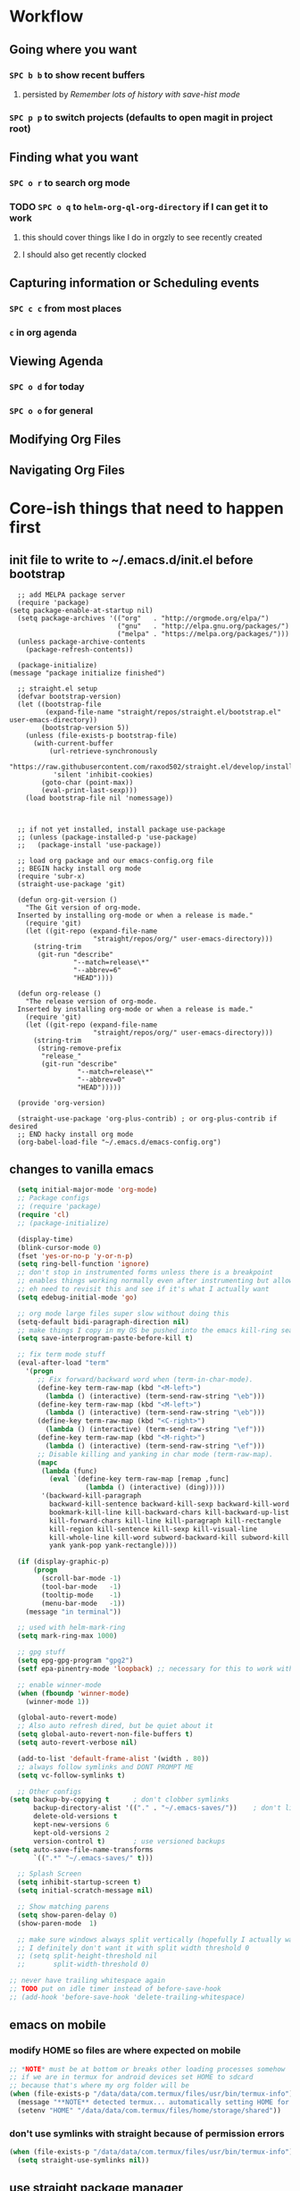 * Workflow
** Going where you want
*** =SPC b b= to show recent buffers 
**** persisted by [[*Remember lots of history with save-hist mode][Remember lots of history with save-hist mode]]
*** =SPC p p= to switch projects (defaults to open magit in project root)
** Finding what you want 
*** =SPC o r= to search org mode
*** TODO =SPC o q= to =helm-org-ql-org-directory= if I can get it to work 
**** this should cover things like I do in orgzly to see recently created
**** I should also get recently clocked
** Capturing information or Scheduling events
*** =SPC c c= from most places
*** =c= in org agenda 
** Viewing Agenda 
*** =SPC o d= for today
*** =SPC o o= for general
** Modifying Org Files
** Navigating Org Files
* Core-ish things that need to happen first
** init file to write to ~/.emacs.d/init.el before bootstrap
#+begin_src elisp :tangle ~/.emacs.d/init.el :eval no
    ;; add MELPA package server
    (require 'package)
  (setq package-enable-at-startup nil)
    (setq package-archives '(("org"   . "http://orgmode.org/elpa/")
                             ("gnu"   . "http://elpa.gnu.org/packages/")
                             ("melpa" . "https://melpa.org/packages/")))
    (unless package-archive-contents
      (package-refresh-contents))

    (package-initialize)
  (message "package initialize finished")

    ;; straight.el setup
    (defvar bootstrap-version)
    (let ((bootstrap-file
           (expand-file-name "straight/repos/straight.el/bootstrap.el" user-emacs-directory))
          (bootstrap-version 5))
      (unless (file-exists-p bootstrap-file)
        (with-current-buffer
            (url-retrieve-synchronously
             "https://raw.githubusercontent.com/raxod502/straight.el/develop/install.el"
             'silent 'inhibit-cookies)
          (goto-char (point-max))
          (eval-print-last-sexp)))
      (load bootstrap-file nil 'nomessage))



    ;; if not yet installed, install package use-package
    ;; (unless (package-installed-p 'use-package)
    ;;   (package-install 'use-package))

    ;; load org package and our emacs-config.org file
    ;; BEGIN hacky install org mode
    (require 'subr-x)
    (straight-use-package 'git)

    (defun org-git-version ()
      "The Git version of org-mode.
    Inserted by installing org-mode or when a release is made."
      (require 'git)
      (let ((git-repo (expand-file-name
                       "straight/repos/org/" user-emacs-directory)))
        (string-trim
         (git-run "describe"
                  "--match=release\*"
                  "--abbrev=6"
                  "HEAD"))))

    (defun org-release ()
      "The release version of org-mode.
    Inserted by installing org-mode or when a release is made."
      (require 'git)
      (let ((git-repo (expand-file-name
                       "straight/repos/org/" user-emacs-directory)))
        (string-trim
         (string-remove-prefix
          "release_"
          (git-run "describe"
                   "--match=release\*"
                   "--abbrev=0"
                   "HEAD")))))

    (provide 'org-version)

    (straight-use-package 'org-plus-contrib) ; or org-plus-contrib if desired
    ;; END hacky install org mode
    (org-babel-load-file "~/.emacs.d/emacs-config.org")
#+end_src
** changes to vanilla emacs
#+begin_src emacs-lisp
    (setq initial-major-mode 'org-mode)
    ;; Package configs
    ;; (require 'package)
    (require 'cl)
    ;; (package-initialize)

    (display-time)
    (blink-cursor-mode 0)
    (fset 'yes-or-no-p 'y-or-n-p)
    (setq ring-bell-function 'ignore)
    ;; don't stop in instrumented forms unless there is a breakpoint
    ;; enables things working normally even after instrumenting but allowing you to stop somewhere specific w/ a breakpoint
    ;; eh need to revisit this and see if it's what I actually want
    (setq edebug-initial-mode 'go)

    ;; org mode large files super slow without doing this
    (setq-default bidi-paragraph-direction nil)
    ;; make things I copy in my OS be pushed into the emacs kill-ring searchable by helm-show-kill-ring
    (setq save-interprogram-paste-before-kill t)

    ;; fix term mode stuff
    (eval-after-load "term"
      '(progn
         ;; Fix forward/backward word when (term-in-char-mode).
         (define-key term-raw-map (kbd "<M-left>")
           (lambda () (interactive) (term-send-raw-string "\eb")))
         (define-key term-raw-map (kbd "<M-left>")
           (lambda () (interactive) (term-send-raw-string "\eb")))
         (define-key term-raw-map (kbd "<C-right>")
           (lambda () (interactive) (term-send-raw-string "\ef")))
         (define-key term-raw-map (kbd "<M-right>")
           (lambda () (interactive) (term-send-raw-string "\ef")))
         ;; Disable killing and yanking in char mode (term-raw-map).
         (mapc
          (lambda (func)
            (eval `(define-key term-raw-map [remap ,func]
                     (lambda () (interactive) (ding)))))
          '(backward-kill-paragraph
            backward-kill-sentence backward-kill-sexp backward-kill-word
            bookmark-kill-line kill-backward-chars kill-backward-up-list
            kill-forward-chars kill-line kill-paragraph kill-rectangle
            kill-region kill-sentence kill-sexp kill-visual-line
            kill-whole-line kill-word subword-backward-kill subword-kill
            yank yank-pop yank-rectangle))))

    (if (display-graphic-p)
        (progn
          (scroll-bar-mode -1)
          (tool-bar-mode   -1)
          (tooltip-mode    -1)
          (menu-bar-mode   -1))
      (message "in terminal"))

    ;; used with helm-mark-ring
    (setq mark-ring-max 1000)

    ;; gpg stuff
    (setq epg-gpg-program "gpg2")
    (setf epa-pinentry-mode 'loopback) ;; necessary for this to work with osx/emacs

    ;; enable winner-mode
    (when (fboundp 'winner-mode)
      (winner-mode 1))

    (global-auto-revert-mode)
    ;; Also auto refresh dired, but be quiet about it
    (setq global-auto-revert-non-file-buffers t)
    (setq auto-revert-verbose nil)

    (add-to-list 'default-frame-alist '(width . 80))
    ;; always follow symlinks and DONT PROMPT ME
    (setq vc-follow-symlinks t)

    ;; Other configs
  (setq backup-by-copying t      ; don't clobber symlinks
        backup-directory-alist '(("." . "~/.emacs-saves/"))    ; don't litter my fs tree
        delete-old-versions t
        kept-new-versions 6
        kept-old-versions 2
        version-control t)       ; use versioned backups
  (setq auto-save-file-name-transforms
        `((".*" "~/.emacs-saves/" t)))

    ;; Splash Screen
    (setq inhibit-startup-screen t)
    (setq initial-scratch-message nil)

    ;; Show matching parens
    (setq show-paren-delay 0)
    (show-paren-mode  1)

    ;; make sure windows always split vertically (hopefully I actually want this)
    ;; I definitely don't want it with split width threshold 0
    ;; (setq split-height-threshold nil
    ;;       split-width-threshold 0)

  ;; never have trailing whitespace again
  ;; TODO put on idle timer instead of before-save-hook
  ;; (add-hook 'before-save-hook 'delete-trailing-whitespace)
#+end_src
** emacs on mobile
*** modify HOME so files are where expected on mobile
#+begin_src emacs-lisp
  ;; *NOTE* must be at bottom or breaks other loading processes somehow
  ;; if we are in termux for android devices set HOME to sdcard
  ;; because that's where my org folder will be
  (when (file-exists-p "/data/data/com.termux/files/usr/bin/termux-info")
    (message "**NOTE** detected termux... automatically setting HOME for emacs")
    (setenv "HOME" "/data/data/com.termux/files/home/storage/shared"))
#+end_src
*** don't use symlinks with straight because of permission errors
#+begin_src emacs-lisp
  (when (file-exists-p "/data/data/com.termux/files/usr/bin/termux-info")
    (setq straight-use-symlinks nil))
#+end_src
** use straight package manager
#+begin_src emacs-lisp
  (setq straight-use-package-by-default t)
  (straight-use-package 'use-package)
#+end_src
** highlight our lines by default
#+begin_src emacs-lisp
(global-hl-line-mode +1)
#+end_src
** Remember lots of history with save-hist mode
    #+begin_src emacs-lisp
      (setq savehist-file (format "%ssavehist" user-emacs-directory))
      (setq savehist-additional-variables
	    '(kill-ring
	      search-ring
	      regexp-search-ring
	      last-kbd-macro
	      kmacro-ring
	      shell-command-history
	      Info-history-list
	      register-alist))
      (savehist-mode 1)
    #+end_src
** word wrapping
     #+begin_src emacs-lisp
     (global-visual-line-mode 1)
     (setq-default fill-column 150)
     #+end_src
** make sure eval'd expressions are totally printed out
#+begin_src emacs-lisp
(setq eval-expression-print-maximum-character 9001)
(setq eval-expression-print-length 9001)
(setq eval-expression-print-level 9001)
(setq edebug-print-length 9001)
#+end_src

#+RESULTS:
** add mu4e to load path and load it
#+begin_src emacs-lisp
(setq load-path (append load-path '("~/.emacs.d/mu/mu4e")))
(require 'mu4e)
#+end_src
* Ensure critical environment specific files exist
** load bash profile (most for env vars)
#+begin_src emacs-lisp
  (use-package exec-path-from-shell
    :init (setq exec-path-from-shell-variables '("PATH" "MANPATH" "EMACSFOR"))
    :config
    (exec-path-from-shell-initialize))
#+end_src
** Ensure work.el exists and we can load it
*** why?
**** lots of work specific snippets, authinfo, etc needs to be loaded for emacs for work tot be loaded as we expect it
*** try loading it
#+begin_src emacs-lisp
  (when (string-equal nil (getenv "TRAVIS_OS_NAME"))
    (pcase (getenv "EMACSFOR")
      ("WORK" (load (expand-file-name "work.el" "~")))
      ("PERSONAL" (load (expand-file-name "personal.el" "~")))
      (_ (error "Please set the EMACSFOR variable to WORK or PERSONAL"))))
#+end_src
** ensure personal.el and personal org files are added above
* Setup keybindings with general
#+begin_src emacs-lisp
  (use-package general
    :init
    (defun my-day-org-agenda ()
      (interactive)
      (let ((org-agenda-span 'day))
        (org-agenda nil "a")
        (progn (switch-to-buffer "*Org Agenda*") (delete-other-windows))
        ))
    :config
    (general-evil-setup)
    (general-imap "j"
      (general-key-dispatch 'self-insert-command
        :timeout 0.25
        ;; TODO make this work so jf writes the file when I enter normal mode
        ;; "j" '(my-write-then-normal-state)
        "f" 'evil-normal-state))

    ;; TODO review if this is good or not
    (general-nmap "/" 'evil-search-forward) ;; TODO can we modify this so that the search is done by rg?
    ;; TODO upgrade to helm-rg-this-file

    ;; TODO do we just want to use alphappas https://github.com/alphapapa/helm-swish/blob/master/helm-swish.el ???
    ;; https://github.com/cosmicexplorer/helm-rg/issues/12
    ;; (general-nmap "/" 'helm-ag-this-file) ;; doesn't have swoop like functionality

    (general-unbind 'org-agenda-mode-map
      "SPC")

    ;; (general-create-definer my-leader-def2
    ;;     :prefix "SPC")

    (general-create-definer my-leader-def
      :prefix "C")

    ;; (my-leader-def
    ;;   :states '(normal visual emacs motion)
    ;;   :prefix "SPC"
    ;;   :keymaps 'override
    ;;   "u"   '(evil-scroll-up :which-key "evil scroll up"))

(general-define-key
 :states 'motion
 :keymaps 'override
 "zb" 'evil-scroll-line-to-bottom)

    (my-leader-def
      :states '(normal visual emacs motion)
      :prefix "SPC"
      :keymaps 'override
      :non-normal-prefix "M-SPC"
      "u"   '(universal-argument :which-key "universal-argument")
      "pg"   '(helm-projectile-ag :which-key "ag project")
      "<tab>" '(switch-to-prev-buffer :which-key "previous buffer")
      "SPC" '(helm-M-x :which-key "M-x")
      "tf" '(spacemacs/toggle-frame-fullscreen-non-native :which-key "Full Screen")
      "pf"  '(helm-projectile-find-file-dwim :which-key "find files")
      "jc"  '(avy-goto-char :which-key "Jump To Char")
      "jj"  '(avy-goto-char-timer :which-key "Jump To Char")
      "ji"  '(avy-goto-char-in-line :which-key "Jump To Char In Line")
      "jl"  '(avy-goto-line :which-key "Jump To line")
      "pp"  '(helm-projectile-switch-project :which-key "switch project")
      "pb"  '(helm-projectile-switch-to-buffer :which-key "switch buffer")
      "pr"  '(helm-show-kill-ring :which-key "show kill ring")
      ;; applications (TODO maybe consider making =ao= variants of org again here)
      "ad"  '(dired :which-key "open dired")
      "iu" '(my/org-web-tools-insert-link-for-url :which-key "insert link for url in clipboard")
      "oo"  '(org-agenda :which-key "open org agenda") ;; previously aoo
      "od"  '(my-day-org-agenda :which-key "open todays org agenda")
      "oa"  '(org-agenda-list :which-key "open org agenda list") ;; previously aoa
      "ol"  '(org-store-link :which-key "store org link") ;; previously aol
      "os"  '(org-mru-clock-in :which-key "clock into recently clocked task") ;; previously aorr
      "or"  '(helm-org-rifle :which-key "helm org rifle") ;; previously aorr
      ;; "oh"  '(org-recent-headings :which-key "org recent headings")
      ;; rifle current buffer
      ;; rifle directories
      ;; rifle files

      ;; c
      "cc"  '(helm-org-capture-templates :which-key "org-capture")

      ;; E (ediff)
      "Eb"  '(ediff-buffers :which-key "ediff buffers")
      ;; magit
      "gb" '(magit-blame :which-key "magit blame")
      "gf" '(magit-find-file :which-key "magit find-file")
      "gg" '(helm-do-grep-ag :which-key "helm ag (rg)")
      "gl" '(magit-log-buffer-file :which-key "magit log file")
      "gs" '(magit-status :which-key "magit status")
      "gt" '(magit-log-trace-definition :which-key "magit trace definition")
      "hg" '(helm-mark-ring :which-mode "helm mark ring (where was I?)")
      "hr" '(helm-resume :which-mode "helm resume")
      ;; help
      "hdm" '(describe-mode :which-mode "describe mode")
      ;; TODO might need to move these into helpful use-package :config
      "hdk" '(helpful-key :which-key "describe key")
      "hdv" '(helpful-variable :which-key "describe variable")
      "hdf" '(helpful-callable :which-key "describe function")
      "hdd" '(helm-apropos :which-key "apropos at point")
      ;; Buffers
      "bb"  '(helm-mini :which-key "buffers list")
      ;; "bs"  '(my-switch-to-scratch-buffer :which-key "scratch buffer")
      ;; "bs"  '((switch-to-buffer "*scratch*") :which-key "scratch buffer")
      "bd"  '(spacemacs/kill-this-buffer :which-key "kill-this-buffer")
      ;; Search
      "sS"  '(helm-swoop :which-key "helm-swoop")
      "ss"  '(spacemacs/helm-swoop-region-or-symbol :which-key "helm-swoop-region-or-symbol")
      ;; Window
      ;; TODO install winum (https://github.com/deb0ch/emacs-winum) and use emacs keybindings
      ;; so I can navigate with SPC N

      ;; TODO whats difference between windmove and evil-windowmove????
      ;; "wl"  '(windmove-right :which-key "move right")
      ;; "wm"  '(toggle-maximize-buffer :which-key "maximize buffer")
      ;; "wd"  '(delete-window :which-key "delete window")
      ;; "wh"  '(windmove-left :which-key "move left")
      ;; "wk"  '(windmove-up :which-key "move up")
      ;; "wj"  '(windmove-down :which-key "move bottom")
      "wl"  '(evil-window-move-far-right :which-key "move right")
      "wm"  '(toggle-maximize-buffer :which-key "maximize buffer")
      "wu"  '(winner-undo :which-key "winner undo")
      "wr"  '(winner-redo :which-key "winner redo")
      "wd"  '(delete-window :which-key "delete window")
      "wh"  '(evil-window-move-far-left :which-key "move left")
      "wk"  '(evil-window-move-very-top :which-key "move up")
      "wj"  '(evil-window-move-very-bottom :which-key "move bottom")

      "w/"  '(split-window-right :which-key "split right")
      "0" '(winum-select-window-0 :which-key "window 0")
      "1" '(winum-select-window-1 :which-key "window 1")
      "2" '(winum-select-window-2 :which-key "window 2")
      "3" '(winum-select-window-3 :which-key "window 3")
      "4" '(winum-select-window-4 :which-key "window 4")
      "5" '(winum-select-window-5 :which-key "window 5")
      "6" '(winum-select-window-6 :which-key "window 6")
      "7" '(winum-select-window-7 :which-key "window 7")
      "8" '(winum-select-window-8 :which-key "window 8")
      "9" '(winum-select-window-8 :which-key "window 9")
      "w-"  '(split-window-below :which-key "split bottom")
      "wx"  '(delete-window :which-key "delete window")
      "l"  '(tab-bar-select-tab :which-key "switch perspective")
      "qz"  '(delete-frame :which-key "delete frame")
      "qq"  '(save-buffers-kill-emacs :which-key "quit")
      ;; NeoTree
      "ft"  '(neotree-toggle :which-key "toggle neotree")
      ;; find files
      "ff"  '(helm-find-files :which-key "find files")
      ;; Others
      "at"  '(shell :which-key "open terminal")
      "ae"  '(eshell :which-key "open eshell")
      "cl" '(comment-line :which-key "comment line")
      "fed" '(find-dotfile :which-key "go to init.el")
      "tl" '(toggle-truncate-lines :which-key "truncate lines")
      ;; ehh not sure about this but okay
      "tw" '(whitespace-mode :which-key "show whitespace")
      ;; global org
      "ocj"  '(org-clock-goto :which-key "jump to current clock")
      "ocl"  '(org-clock-in-last :which-key "clock in last task")
      "o$"   '(my/org-refile-to-archive-datetree :which-key "archive to done.org datetree")

      ;; org refiling (takes top-level because i'll use it lots I think)
      "r"  '(org-refile :which-key "refile an org task")
      )

    (general-define-key
     "M-x" 'helm-M-x)

    ;; TODO are these the right modes???
    (general-evil-define-key '(normal visual) emacs-lisp-mode-map
      :prefix ","
      "ef" 'eval-defun :which-key "eval defun"
      "eb" 'eval-buffer :which-key "eval buffer"
      "er" 'eval-region :which-key "eval region")

    ;; TODO are these the right modes???
    (general-evil-define-key '(normal motion override visual) org-babel-map
      :prefix ","
      "x" 'emacs-version
      ;; "bt" 'org-babel-tangle :which-key "bable tangle" ;; that doesn't work
      "," 'org-ctrl-c-ctrl-c :which-key "execute babel block")


    (general-evil-define-key '(normal motion override) org-src-mode-map
      :prefix ","
      "," 'org-edit-special ;; doesn't work
      )

      (general-evil-define-key 'normal org-mode-map
        "RET" 'org-open-at-point :which-key "org open at point")

      (defun codygman/org-ctrl-c-and-go-to-result ()
        (org-ctrl-c-ctrl-c)
        (goto-char (org-babel-where-is-src-block-result)))

      (defun codygman/pad-then-insert-link ()
        ;; TODO this is too naieve and messes up modifying links (see heading I think I made)
        (interactive)
        (evil-insert 1)
        (insert "  ")
        (evil-normal-state)
        (call-interactively 'org-insert-link))

      (use-package org-download
        :after cl
        :config
        (setq org-image-actual-width nil) ;; think necessary for 500 to take effect
        (setq org-download-image-org-width 400)
        (setq org-download-annotate-function 'ignore)
        (setq org-download-annotate-function (lambda (_link) ""))

        (setq org-download-screenshot-method
              (case system-type (gnu/linux "import %s") (darwin "screencapture -i %s")))
        ;; really need to set this depending on where I'm at
        ;; I could just put .dir-locals.el files in each folder and have screenshots in their own folder there
        (setq-default org-download-image-dir "~/amicody/images/screenshots/")
        (add-hook 'dired-mode-hook 'org-download-enable))

      (general-evil-define-key 'normal org-mode-map
        :prefix ","
        "ds" 'org-schedule :which-key "schedule"
        "dd" 'org-deadline :which-key "schedule"

        "ci" 'org-clock-in :which-key "clock in"
        "co" 'org-clock-out :which-key "clock out"
        "cc" 'org-clock-cancel :which-key "clock cancel"
        "tt" 'org-todo :which-key "org todo"
        ;; "C-c C-c" 'codygman/org-ctrl-c-and-go-to-result :which-key "execute code block and go to result"

        "ts" 'org-download-screenshot :which-key "org download screenshot"

        ;; insert
        "iB" 'org-insert-structure-template :which-key "insert org block"
        "ib" 'insert-previous-src-block-below :which-key "insert previous org src block"
        "tc" 'org-table-create :which-key "org table create"
        "it" 'air-org-set-tags :which-key "org set tags"
        "is" 'my-org-insert-subheading :which-key "org insert subheading"
        "ic" 'yas-insert-snippet :which-key "insert yasnippet code"
        "iS" 'my-org-insert-subheading-then-normal :which-key "org insert subhead then normal"
        "il" 'codygman/pad-then-insert-link :which-key "org insert link"
        "ip" 'org-set-property :which-key "org set property"
        "ie" 'org-set-effort :which-key "org set effort"

        "sh" 'org-promote-subtree :which-key "promote subtree-left"
        "sj" 'org-move-subtree-down :which-key "subtree-down"
        "sk" 'org-move-subtree-up :which-key "subtree-up"
        "sl" 'org-demote-subtree :which-key "demote subtree-right"
        "sn" 'org-narrow-to-subtree :which-key "org narrow"
        "sN" 'widen :which-key "org widen"
        "sa" '(org-archive-subtree :which-key "org archive")
        "se" '(org-babel-execute-subtree :which-key "org babel execute subtree ")
        "sb" 'org-tree-to-indirect-buffer :which-key "org tree to indirect buffer"
        "sr"  '(org-refile :which-key "org refile")
        "#" 'org-update-statistics-cookies :which-key "org-update-statistics-cookies")

      (general-evil-define-key '(normal override motion) org-agenda-mode-map
        "D" 'org-agenda-day-view :which-key "day view"
        "L" 'org-agenda-log-mode :which-key "org agenda log mode"))
#+end_src
* Theme
:PROPERTIES:
:ID:       d8dd34aa-e42b-4269-a087-83348b380b26
:END:
#+begin_src emacs-lisp
  (use-package doom-themes
    :config
    (set-face-attribute 'default nil :family "Source Code Pro" :height 140 :width 'normal)
    (set-face-attribute 'fixed-pitch nil :family "Source Code Pro" :height 140 :width 'normal)
    (set-face-attribute 'variable-pitch nil :family "Source Sans Pro" :height 140 :weight 'medium)
    (setq frame-background-mode 'dark)
    ;; maybe move this, but good for now
    (setq org-agenda-scheduled-leaders '("" "")) ;; SCHEDULED text is redundant when there is a time right beside scheduled items
    (load-theme 'doom-one t)

    (defun set-buffer-variable-pitch()
      (interactive)
      (variable-pitch-mode t)
      (setq line-spacing 3)
      )
    :hook ((eww-mode . set-buffer-variable-pitch) ;; not sure this one works
           (org-mode . set-buffer-variable-pitch)
           (Info-mode . set-buffer-variable-pitch)
           (markdown-mode . set-buffer-variable-pitch)))

#+end_src
* Package install and configuration
** notmuch
#+begin_src emacs-lisp
(use-package notmuch
  :ensure t)
(use-package ol-notmuch
  :straight (:type built-in))
#+end_src
** exwm
#+begin_src emacs-lisp
  (use-package exwm
      :init
      (require 'exwm-config)
      :config
      (setq exwm-input-global-keys
            `(([?\s-r] . exwm-reset)
              ([?\s-w] . exwm-workspace-switch)
              ([?\s-b] . helm-mini)
              ([?\s-&] . (lambda (command)
                           (interactive (list (read-shell-command "$ ")))))
              ,@(mapcar (lambda (i)
                          `(,(kbd (format "s-%d" i)) .
                            (lambda ()
                              (interactive)
                              (exwm-workspace-switch-create ,i))))
                        (number-sequence 0 9))))
      ;; Do not forget to enable EXWM. It will start by itself when things are ready.
  )
#+end_src
** with-simulated-input
#+begin_src emacs-lisp
  (use-package with-simulated-input :defer t)
#+end_src
** dashboard
:PROPERTIES:
:ID:       e6559479-4ac3-4ac0-87d5-ffbf9e826bc0
:END:
#+begin_src emacs-lisp
    (use-package dashboard
      :defer t
          :config
      (setq dashboard-startup-banner nil)
      (defun dashboard-insert-custom (list-size)
        (insert "Custom text"))
      (setq dashboard-items '())
      (add-to-list 'dashboard-item-generators  '(custom . dashboard-insert-custom))
      (add-to-list 'dashboard-items '(custom) t)
      (dashboard-setup-startup-hook)
      ;; elisp is sadly not performant enough for this
      (remove-hook 'window-size-change-functions 'dashboard-resize-on-hook)
  )
#+end_src
** fast-scroll
#+begin_src emacs-lisp
(straight-use-package
   '(fast-scroll :type git :host github :repo "ahungry/fast-scroll"))
(use-package fast-scroll
    :ensure nil
    :defer t
          :config
    (fast-scroll-mode)
    )
#+end_src
** dired
#+begin_src emacs-lisp
  ;; (use-package dired
  ;;   :ensure nil
  ;;   :defer t
  ;;   :config
  (eval-after-load 'dired
    (setq
     dired-listing-switches "-lath"
     dired-dwim-target t
     )
    )
#+end_src
#+begin_src emacs-lisp
    (defun ora-ediff-files ()
      (interactive)
      (let ((files (dired-get-marked-files))
            (wnd (current-window-configuration)))
        (if (<= (length files) 2)
            (let ((file1 (car files))
                  (file2 (if (cdr files)
                             (cadr files)
                           (read-file-name
                            "file: "
                            (dired-dwim-target-directory)))))
              (if (file-newer-than-file-p file1 file2)
                  (ediff-files file2 file1)
                (ediff-files file1 file2))
              (add-hook 'ediff-after-quit-hook-internal
                        (lambda ()
                          (setq ediff-after-quit-hook-internal nil)
                          (set-window-configuration wnd))))
          (error "no more than 2 files should be marked"))))

    ;; (define-key dired-mode-map "e" 'ora-ediff-files) ;; TODO this doesn't work in evil-collection!
    ;; TODO should rebind = to make it evil way
#+end_src
** evil
*** install and configure
#+begin_src emacs-lisp
  (use-package evil
    :init
    (setq evil-want-keybinding nil)
(when (file-exists-p "/data/data/com.termux/files/usr/bin/termux-info")
    (message "**NOTE** detected termux... disabling evil C-i jump")
    (setq evil-want-C-i-jump nil)
    )
    (setq evil-want-C-u-scroll t)
    ;; make * over a symbol look for other instances
    (setq evil-symbol-word-search t)
    :config
    (evil-set-initial-state 'org-agenda-mode 'normal)
    (evil-mode 1))
#+end_src
*** org-evil
#+begin_src emacs-lisp
  (use-package org-evil :after (evil org)
    :defer t
          :config
    (progn
      (add-hook 'org-mode-hook 'org-evil-mode))
(with-eval-after-load 'evil-maps
  (define-key evil-motion-state-map (kbd "SPC") nil)
  (define-key evil-motion-state-map (kbd "RET") nil)
  (define-key evil-motion-state-map (kbd "TAB") nil))
)
#+end_src
*** evil magit
#+begin_src emacs-lisp
(use-package evil-magit :after (evil magit) :config (evil-magit-init))
#+end_src
*** evil-collection
#+begin_src emacs-lisp
  (use-package evil-collection
    :after evil
    :init
    (setq evil-collection-outline-bind-tab-p nil)
          :config
    (evil-collection-init))
#+end_src
** gnuplot
#+begin_src emacs-lisp
  (use-package gnuplot)
#+end_src
** org
*** org is installed in [[file:init.el::(straight-use-package%20'org-plus-contrib)%20;%20or%20org-plus-contrib%20if%20desired][init.el]]
**** so that we can use newest org version to tangle config
**** that will hopefully be faster ;)
*** install and configure org
:PROPERTIES:
:ID:       2b9462d8-1dc7-4bda-a2b3-4bbd4757f437
:END:
#+begin_src emacs-lisp
  (use-package org
    :straight org-plus-contrib
    :init
    (setq org-modules '(org-habit org-id org-protocol org-timer)
	  org-id-link-to-org-use-id 'create-if-interactive)
    ;; org font setup
    (custom-set-faces
     ;; custom-set-faces was added by Custom.
     ;; If you edit it by hand, you could mess it up, so be careful.
     ;; Your init file should contain only one such instance.
     ;; If there is more than one, they won't work right.
     ;; '(org-level-1 ((t (:inherit variable-pitch :foreground "violet" :height 1.3))))
     '(org-tag ((t (:weight thin :foreground "#586e75"))))
     '(org-special-keyword ((t (:weight thin :foreground "#586e75"))))
     )

    ;; end org font setup
    (setq org-startup-with-inline-images t)
    (setq org-hide-emphasis-markers t)
    ;; not sure any of this works :(
    (setq org-file-apps '((auto-mode . emacs)
			  ("\\.ogg\\'" . default)
			  ("\\.mm\\'" . default)
			  ("\\.x?html?\\'" . firefox) ;; doesn't work?
			  ("pdf" . mupdf)
			  ))
    ;; makes org tags searches indicate heading hierarchy by indenting with dots
    (setq org-tags-match-list-sublevels 'indented)
    (setq org-modules (add-to-list 'org-modules 'org-habit))
    (org-babel-do-load-languages
     'org-babel-load-languages
     '(
       (haskell . t)
       (ledger . t)
       (gnuplot . t)
       ;; (dot . t)
       (js . t)
       (shell . t)
       ;; (mongo . t) ;; TODO put mongo back
       ;; (restclient . t)
       (sqlite . t)
       (sql . t)))

    (with-eval-after-load 'evil
      (defun my-org-insert-subheading (arg)
	"Insert a new subheading and demote it.
			  Works for outline headings and for plain lists alike."
	(interactive "P")
	(evil-end-of-line) ;; go to end of line first
	(evil-append-line 1)
	(insert " ")
	(org-insert-subheading 1))
      )
    (defun my/org-capture-place-entry ()
      "Place the template as a new Org entry."
      (let ((template (org-capture-get :template))
	    (reversed? (org-capture-get :prepend))
	    (exact-position (org-capture-get :exact-position))
	    (insert-here? (org-capture-get :insert-here))
	    (level 1))
	(org-capture-verify-tree template)
	(when exact-position (goto-char exact-position))
	(cond
	 ;; Force insertion at point.
	 ((org-capture-get :insert-here) nil)
	 ;; Insert as a child of the current entry.
	 ((org-capture-get :target-entry-p)
	  (setq level (org-get-valid-level
		       (if (org-at-heading-p) (org-outline-level) 1)
		       1))
	  (if reversed? (outline-next-heading) (org-end-of-subtree t t)))
	 ;; Insert as a top-level entry at the beginning of the file.
	 (reversed?
	  (goto-char (point-min))
	  (unless (org-at-heading-p) (outline-next-heading)))
	 ;; Otherwise, insert as a top-level entry at the end of the file.
	 (t (goto-char (point-max))))
	(let ((origin (point)))
	  (unless (bolp) (insert "\n"))
	  (org-capture-empty-lines-before)
	  (let ((beg (point)))
	    (save-restriction
	      (when insert-here? (narrow-to-region beg beg))
	      (org-paste-subtree level template 'for-yank))
	    (org-capture-position-for-last-stored beg)
	    (let ((end (point)))
	      (org-capture-empty-lines-after)
	      (unless (org-at-heading-p) (outline-next-heading))
	      (org-capture-mark-kill-region origin (point))
	      (if (org-capture-get :clock-in) (insert "\n"))
	      (org-capture-narrow beg end)
	      (when (or (search-backward "%?" beg t)
			(search-forward "%?" end t))
		(replace-match "")))))))
    ;; remove trailing whitespace after clocking in
    (defun my/org-capture (&optional goto keys)
      "Capture something.
  \\<org-capture-mode-map>
  This will let you select a template from `org-capture-templates', and
  then file the newly captured information.  The text is immediately
  inserted at the target location, and an indirect buffer is shown where
  you can edit it.  Pressing `\\[org-capture-finalize]' brings you back to the \
  previous
  state of Emacs, so that you can continue your work.

  When called interactively with a `\\[universal-argument]' prefix argument \
  GOTO, don't
  capture anything, just go to the file/headline where the selected
  template stores its notes.

  With a `\\[universal-argument] \\[universal-argument]' prefix argument, go to \
  the last note stored.

  When called with a `C-0' (zero) prefix, insert a template at point.

  When called with a `C-1' (one) prefix, force prompting for a date when
  a datetree entry is made.

  ELisp programs can set KEYS to a string associated with a template
  in `org-capture-templates'.  In this case, interactive selection
  will be bypassed.

  If `org-capture-use-agenda-date' is non-nil, capturing from the
  agenda will use the date at point as the default date.  Then, a
  `C-1' prefix will tell the capture process to use the HH:MM time
  of the day at point (if any) or the current HH:MM time."
      (interactive "P")
      (when (and org-capture-use-agenda-date
		 (eq major-mode 'org-agenda-mode))
	(setq org-overriding-default-time
	      (org-get-cursor-date (equal goto 1))))
      (cond
       ((equal goto '(4)) (org-capture-goto-target))
       ((equal goto '(16)) (org-capture-goto-last-stored))
       (t
	(let* ((orig-buf (current-buffer))
	       (annotation (if (and (boundp 'org-capture-link-is-already-stored)
				    org-capture-link-is-already-stored)
			       (plist-get org-store-link-plist :annotation)
			     (ignore-errors (org-store-link nil))))
	       (entry (or org-capture-entry (org-capture-select-template keys)))
	       initial)
	  (setq initial (or org-capture-initial
			    (and (org-region-active-p)
				 (buffer-substring (point) (mark)))))
	  (when (stringp initial)
	    (remove-text-properties 0 (length initial) '(read-only t) initial))
	  (when (stringp annotation)
	    (remove-text-properties 0 (length annotation)
				    '(read-only t) annotation))
	  (cond
	   ((equal entry "C")
	    (customize-variable 'org-capture-templates))
	   ((equal entry "q")
	    (user-error "Abort"))
	   (t
	    (org-capture-set-plist entry)
	    (org-capture-get-template)
	    (org-capture-put :original-buffer orig-buf
			     :original-file (or (buffer-file-name orig-buf)
						(and (featurep 'dired)
						     (car (rassq orig-buf
								 dired-buffers))))
			     :original-file-nondirectory
			     (and (buffer-file-name orig-buf)
				  (file-name-nondirectory
				   (buffer-file-name orig-buf)))
			     :annotation annotation
			     :initial initial
			     :return-to-wconf (current-window-configuration)
			     :default-time (or org-overriding-default-time
					       (org-current-time)))
	    (org-capture-set-target-location (and (equal goto 0) 'here))
	    (condition-case error
		(org-capture-put :template (org-capture-fill-template))
	      ((error quit)
	       (if (get-buffer "*Capture*") (kill-buffer "*Capture*"))
	       (error "Capture abort: %s" (error-message-string error))))

	    (setq org-capture-clock-keep (org-capture-get :clock-keep))
	    (condition-case error
		(org-capture-place-template
		 (eq (car (org-capture-get :target)) 'function))
	      ((error quit)
	       (when (and (buffer-base-buffer (current-buffer))
			  (string-prefix-p "CAPTURE-" (buffer-name)))
		 (kill-buffer (current-buffer)))
	       (set-window-configuration (org-capture-get :return-to-wconf))
	       (error "Capture template `%s': %s"
		      (org-capture-get :key)
		      (error-message-string error))))
	    (when (and (derived-mode-p 'org-mode) (org-capture-get :clock-in))
	      (condition-case nil
		  (progn
		    (when (org-clock-is-active)
		      (org-capture-put :interrupted-clock
				       (copy-marker org-clock-marker)))
		    (org-clock-in)
		    (save-excursion (if (org-capture-get :clock-in)
					(progn (goto-char (point-max)) (join-line))))
		    (setq-local org-capture-clock-was-started t))
		(error "Could not start the clock in this capture buffer")))
	    (when (org-capture-get :immediate-finish)
	      (org-capture-finalize))))))))

    (advice-add 'org-capture-place-entry :override #'my/org-capture-place-entry)
    (advice-add 'org-capture :override #'my/org-capture)

    (defun my/clock-in-when-status-in-progress ()
      (when (and (string= org-state "IN-PROGRESS")
		 (not (string= org-last-state "IN-PROGRESS"))) (org-clock-in)))

    (add-hook 'org-after-todo-state-change-hook
	      'my/clock-in-when-status-in-progress)

    (defun codygman/org-heading-clocked-in-p ()
      (if (org-clocking-p)
	  (save-excursion
	    (org-back-to-heading t)
	    (and (or (equal (marker-buffer org-clock-hd-marker)
			    (current-buffer))
		     ;; TODO what about indirect buffers?
		     (string-match-p (format "%s" (marker-buffer org-clock-hd-marker))
				     (format "CAPTURE-%s" (current-buffer))))
		 (= (marker-position org-clock-hd-marker)
		    (point))
		 (equal (substring-no-properties org-clock-current-task) (nth 4 (org-heading-components)))))))

    (defconst clock-out-states '("TODO" "DELEGATED" "SOMEDAY" "WAITING" "DONE" "CANCELLED"))
    (defun my/maybe-clock-out-when-status-moved ()
      (when  (and (and (member org-state clock-out-states)
		       (not (member org-last-state clock-out-states)))
		  (codygman/org-heading-clocked-in-p)) (org-clock-out)))

    (add-hook 'org-after-todo-state-change-hook
	      'my/maybe-clock-out-when-status-moved)

    (defun my/maybe-change-status-in-progress-when-clocking-in ()
      (let ((todo-state
	     (save-excursion
	       (org-back-to-heading t)
	       (org-entry-get nil "TODO")
	       )))
	(when (not (string= todo-state "IN-PROGRESS"))
	  (org-todo "IN-PROGRESS"))))

    (add-hook 'org-clock-in-hook
	      'my/maybe-change-status-in-progress-when-clocking-in)

    (defun maybe-move-past-in-progress-status (&rest args)
      (ignore-errors (when (bound-and-true-p org-capture-mode)
		       (re-search-forward "PROGRESS")
		       (re-search-forward " "))))

    (advice-add 'org-clock-in :after #'maybe-move-past-in-progress-status)

    (defun my/maybe-change-status-todo-clocking-out ()
      (let ((todo-state
	     (save-excursion
	       (org-back-to-heading t)
	       (org-entry-get nil "TODO")
	       )))
	(when (not (member todo-state clock-out-states))
	  (org-todo "TODO"))))

    (add-hook 'org-clock-out-hook
	      'my/maybe-change-status-todo-clocking-out)
    )

  (use-package org-agenda
      :straight org-plus-contrib
      :defer t
          :config
      (setq org-agenda-bulk-custom-functions
	    `((?D (lambda () (call-interactively 'org-agenda-date-later)))
	      ,@org-agenda-bulk-custom-functions)))
#+end_src
*** my custom org functions
#+begin_src emacs-lisp
  (defun my/org-agenda-mark-habits ()
    "Mark all habits in current agenda for graph display.

         This function enforces `my/org-habit-show-graphs-everywhere' by
         marking all habits in the current agenda as such.  When run just
         before `org-agenda-finalize' (such as by advice; unfortunately,
         `org-agenda-finalize-hook' is run too late), this has the effect
         of displaying consistency graphs for these habits.

         When `my/org-habit-show-graphs-everywhere' is nil, this function
         has no effect.

  https://emacs.stackexchange.com/a/17328/16972
  "
    (when (and my/org-habit-show-graphs-everywhere
               (not (get-text-property (point) 'org-series)))
      (let ((cursor (point))
            item data)
        (while (setq cursor (next-single-property-change cursor 'org-marker))
          (setq item (get-text-property cursor 'org-marker))
          (when (and item (org-is-habit-p item))
            (with-current-buffer (marker-buffer item)
              (setq data (org-habit-parse-todo item)))
            (put-text-property cursor
                               (next-single-property-change cursor 'org-marker)
                               'org-habit-p data))))))

  (setq my/org-habit-show-graphs-everywhere t)
  (setq org-habit-show-habits-only-for-today t)
#+end_src
*** my org overrides
#+begin_src emacs-lisp
    (with-eval-after-load "ob-shell"

      (defun my-pass-it-on-filter (filePath proc str)
        "Process each line produced by PROC in STR."
        (interactive)
        (when (buffer-live-p (process-buffer proc))
          (with-current-buffer (process-buffer proc)
            (insert str)
            (goto-char (point-min))
            (while (progn (skip-chars-forward "^\n")
                          (not (eobp)))
              (ignore-errors
                (let ((result (delete-and-extract-region (point-min) (point))))
                  (delete-char 1)
                  ;; (message (format "writing result '%s' w/newline to %s" result filePath))
                  (when (not (file-exists-p filePath))
                    (write-region "" nil filePath))
                  (write-region (concat result "\n") nil filePath 'append)
                  result))))))

      (defun get-parent-heading-title ()
        (ignore-errors
          (save-excursion
            (org-evil-motion-up-heading)
            (org-element-property :title (org-element-at-point)))))

      (defun get-grandparent-heading-title ()
        (ignore-errors
          (save-excursion
            (org-evil-motion-up-heading)
            (org-evil-motion-up-heading)
            (org-element-property :title (org-element-at-point)))))

      (defun get-great-grandparent-heading-title ()
        (ignore-errors
          (save-excursion
            (org-evil-motion-up-heading)
            (org-evil-motion-up-heading)
            (org-evil-motion-up-heading)
            (org-element-property :title (org-element-at-point)))))

      (defun cleanup-dir-name (dir)
        (replace-regexp-in-string " " "-" dir))

      (defun my-create-non-existent-directory ()
        (let ((parent-directory (file-name-directory buffer-file-name)))
          (when (not (file-exists-p parent-directory))
            (make-directory parent-directory t))))

      (defun generate-automatic-log-name ()
        ;; TODO make this take the parent org element and use its heading text in this log name
        (let* ((time-with-millis (format-time-string "%H.%M.%S.%3N"))
               (year-month-day (format-time-string "%Y-%m-%d"))
               (parent-element-title (get-parent-heading-title))
               (grandparent-element-title (get-grandparent-heading-title))
               (great-grandparent-element-title (get-great-grandparent-heading-title))
               (descriptive-string (if (> 20 (length parent-element-title)) (format "%s_%s" grandparent-element-title parent-element-title) parent-element-title))
               (descriptive-string-2 (if (> 20 (length descriptive-string)) (format "%s_%s" great-grandparent-element-title descriptive-string) descriptive-string))
               (descriptive-string-safe (cleanup-dir-name descriptive-string-2))
               (file-path (format "/Users/codygman/console/%s/%s.%s.%s.log" year-month-day descriptive-string-safe year-month-day time-with-millis))
               (directory-path (file-name-directory file-path)))
          ;; create directory if it doesn't exist
          (when (not (file-exists-p directory-path))
            (make-directory directory-path t))
          ;; use log extension since I know those links will open in emacs
          file-path))

  (defun org-babel-kill-session ()
        "Kill session for current code block."
        (interactive)
        (unless (org-in-src-block-p)
          (error "You must be in a src-block to run this command"))
        (save-window-excursion
          (org-babel-switch-to-session)
          (kill-buffer)))
  )

      (defun directory-to-write-progress (params)
        ;; if params has :log then autogenerate based on date, time, and immediate parent heading text
        (cond
         ((assq :autolog params)
          (message "autolog present, generating automatic log path and populating :file")
          (generate-automatic-log-name))
         ((cdr (assq :file params))
          (message "no autolog just returning :file specified")
          (cdr (assq :file params)))
         (t
          (message "no :file or :autolog returning nil")
          nil)))

      (defun src-block-in-session-p (&optional name)
        "Return if src-block is in a session of NAME.
          NAME may be nil for unnamed sessions."
        (let* ((info (org-babel-get-src-block-info))
               (lang (nth 0 info))
               (body (nth 1 info))
               (params (nth 2 info))
               (session (cdr (assoc :session params))))

          (cond
           ;; unnamed session, both name and session are nil
           ((and (null session)
                 (null name))
            t)
           ;; Matching name and session
           ((and
             (stringp name)
             (stringp session)
             (string= name session))
            t)
           ;; no match
           (t nil))))

      (defun org-babel-kill-session ()
        "Kill session for current code block."
        (interactive)
        (unless (org-in-src-block-p)
          (error "You must be in a src-block to run this command"))
        (save-window-excursion
          (org-babel-switch-to-session)
          (kill-buffer)))


      (defun org-babel-restart-session-to-point (&optional arg)
        "Restart session up to the src-block in the current point.
          Goes to beginning of buffer and executes each code block with
          `org-babel-execute-src-block' that has the same language and
          session as the current block. ARG has same meaning as in
          `org-babel-execute-src-block'."
        (interactive "P")
        (unless (org-in-src-block-p)
          (error "You must be in a src-block to run this command"))
        (let* ((current-point (point-marker))
               (info (org-babel-get-src-block-info))
               (lang (nth 0 info))
               (params (nth 2 info))
               (session (cdr (assoc :session params))))
          (save-excursion
            (goto-char (point-min))
            (while (re-search-forward org-babel-src-block-regexp nil t)
              ;; goto start of block
              (goto-char (match-beginning 0))
              (let* ((this-info (org-babel-get-src-block-info))
                     (this-lang (nth 0 this-info))
                     (this-params (nth 2 this-info))
                     (this-session (cdr (assoc :session this-params))))
                (when
                    (and
                     (< (point) (marker-position current-point))
                     (string= lang this-lang)
                     (src-block-in-session-p session))
                  (org-babel-execute-src-block arg)))
              ;; move forward so we can find the next block
              (forward-line)))))

      (defun org-babel-sh-evaluate (session body &optional params stdin cmdline)
        "Pass BODY to the Shell process in BUFFER.
          If RESULT-TYPE equals `output' then return a list of the outputs
          of the statements in BODY, if RESULT-TYPE equals `value' then
          return the value of the last statement in BODY."
        (let* ((shebang (cdr (assq :shebang params)))
               (results
                (cond
                 ((or stdin cmdline)	       ; external shell script w/STDIN
                  ;; (map-put params :file file-to-write-progress) ;; TODO htis should happen in one place
                  (let ((script-file (org-babel-temp-file "sh-script-"))
                        (stdin-file (org-babel-temp-file "sh-stdin-"))
                        (padline (not (string= "no" (cdr (assq :padline params))))))
                    (with-temp-file script-file
                      (when shebang (insert shebang "\n"))
                      (when padline (insert "\n"))
                      (insert body))
                    (set-file-modes script-file #o755)
                    (with-temp-file stdin-file (insert (or stdin "")))
                    (with-temp-buffer
                      (call-process-shell-command
                       (concat (if shebang script-file
                                 (format "%s %s" shell-file-name script-file))
                               (and cmdline (concat " " cmdline)))
                       stdin-file
                       (current-buffer))
                      (buffer-string))))
                 (session			; session evaluation
                  ;; (map-put params :file file-to-write-progress) ;; TODO htis should happen in one place
                  (mapconcat
                   #'org-babel-sh-strip-weird-long-prompt
                   (mapcar
                    #'org-trim
                    (butlast
                     (org-babel-comint-with-output
                         (session org-babel-sh-eoe-output t body)
                       (dolist (line (append (split-string (org-trim body) "\n")
                                             (list org-babel-sh-eoe-indicator)))
                         (insert line)
                         (comint-send-input nil t)
                         (while (save-excursion
                                  (goto-char comint-last-input-end)
                                  (not (re-search-forward
                                        comint-prompt-regexp nil t)))
                           (accept-process-output
                            (get-buffer-process (current-buffer))))))
                     2))
                   "\n"))
                 ;; External shell script, with or without a predefined
                 ;; shebang.
                 ((org-string-nw-p shebang)
                  ;; (map-put params :file file-to-write-progress) ;; TODO htis should happen in one place

                  (let ((script-file (org-babel-temp-file "sh-script-"))
                        (padline (not (equal "no" (cdr (assq :padline params))))))
                    (with-temp-file script-file
                      (insert shebang "\n")
                      (when padline (insert "\n"))
                      (insert body))
                    (set-file-modes script-file #o755)
                    (org-babel-eval script-file "")))
                 (t
                  (when (cdr (assq :file params))
                    (message "file was found making process")
                    (make-process :name (format "proc-%s-%s" (file-name-nondirectory (cdr (assq :file params))) (md5 body))
                                  :buffer (format "buf-%s-%s" (file-name-nondirectory (cdr (assq :file params))) (md5 body))
                                  :command (list "sh" "-c" (org-trim body))
                                  :connection-type 'pipe
                                  :filter (apply-partially 'my-pass-it-on-filter (cdr (assq :file params)))))
                  (unless (cdr (assq :file params))
                    (org-babel-eval shell-file-name (org-trim body)))))))
          (unless (cdr (assq :file params)) ;; don't do this if :file exists
            (when results
              (let ((result-params (cdr (assq :result-params params))))
                (org-babel-result-cond result-params
                  results
                  (let ((tmp-file (org-babel-temp-file "sh-")))
                    (with-temp-file tmp-file (insert results))
                    (org-babel-import-elisp-from-file tmp-file))))))))

      (defun org-babel-execute:shell (body params)
        "Execute a block of Shell commands with Babel.
          This function is called by `org-babel-execute-src-block'."
        (when (assq :autolog params)
          (map-put params :file (generate-automatic-log-name)))
        (let* ((session (org-babel-sh-initiate-session
                         (cdr (assq :session params))))
               (stdin (let ((stdin (cdr (assq :stdin params))))
                        (when stdin (org-babel-sh-var-to-string
                                     (org-babel-ref-resolve stdin)))))
               (cmdline (cdr (assq :cmdline params)))
               (full-body (org-babel-expand-body:generic
                           body params (org-babel-variable-assignments:shell params))))
          (org-babel-reassemble-table
           (org-babel-sh-evaluate session full-body params stdin cmdline)
           (org-babel-pick-name
            (cdr (assq :colname-names params)) (cdr (assq :colnames params)))
           (org-babel-pick-name
            (cdr (assq :rowname-names params)) (cdr (assq :rownames params))))))


    (with-eval-after-load 'org

      ;; (setq org-clock-persist-file "~/org/org-clock-save.el")
      (setq org-clock-history-length 25)
      (setq org-image-actual-width '(500))
      (setq org-cycle-separator-lines 1)
      (setq org-reverse-note-order t)

      (setq org-use-fast-tag-selection nil)
      (setq org-startup-align-all-tables t)
      (setq org-startup-indented t)
      ;; org-agenda-files are set in ~/personal.el
      ;; (setq org-modules (add-to-list 'org-modules 'org-habit))
      (add-to-list 'org-modules 'org-habit)
      (add-to-list 'org-modules 'org-tempo)

      (setq org-log-done t)
      (setq org-habit-graph-column 100)
      (setq org-html-validation-link nil)

      ;; (setq org-use-fast-todo-selection t)
      ;; use *all tags* in *all agenda files* instead of just that buffers
      (setq org-complete-tags-always-offer-all-agenda-tags t)
      (setq org-todo-keywords
            '((sequence "TODO(t)" "NEXT(n)" "IN-PROGRESS(i)" "WAITING(w@/!)" "SOMEDAY(s)" "DELEGATED(x@!)" "|" "DONE(d)" "CANCELLED(c@/!)")))

      (setq org-archive-location "~/org/archive/%s::datetree/* Finished Tasks")

          ;;;;;; Fix Helm org tag completion
      ;; From Anders Johansson <https://groups.google.com/d/msg/emacs-helm/tA6cn6TUdRY/G1S3TIdzBwAJ>

      ;; This works great!  He posted it on 3 Mar 2016, on a thread that was
      ;; started in Oct 2013.  He also posted this message on 2 Apr 2014,
      ;; maybe an earlier attempt at a solution:
      ;; <http://article.gmane.org/gmane.emacs.orgmode/84495> I've just
      ;; tidied it up a bit and adjusted the prompt.


      (with-eval-after-load 'helm
        ;; (add-to-list 'helm-completing-read-handlers-alist '(org-capture . aj/org-completing-read-tags))
        ;; (add-to-list 'helm-completing-read-handlers-alist '(org-set-tags . aj/org-completing-read-tags)))

        (defun aj/org-completing-read-tags (prompt coll pred req initial hist def inh)
          (if (not (string= "Tags: " prompt))
              ;; Not a tags prompt.  Use normal completion by calling
              ;; `org-icompleting-read' again without this function in
              ;; `helm-completing-read-handlers-alist'
              (let ((helm-completing-read-handlers-alist (rassq-delete-all
                                                          'aj/org-completing-read-tags
                                                          helm-completing-read-handlers-alist)))
                (org-icompleting-read prompt coll pred req initial hist def inh))
            ;; Tags prompt
            (let* ((initial (and (stringp initial)
                                 (not (string= initial ""))
                                 initial))
                   (curr (when initial
                           (org-split-string initial ":")))
                   (table (org-uniquify
                           (mapcar 'car org-last-tags-completion-table)))
                   (table (if curr
                              ;; Remove current tags from list
                              (cl-delete-if (lambda (x)
                                              (member x curr))
                                            table)
                            table))
                   (prompt (if initial
                               (concat "Tags " initial)
                             prompt)))
              (concat initial (mapconcat 'identity
                                         (nreverse (aj/helm-completing-read-multiple
                                                    prompt table pred nil nil hist def
                                                    t "Org tags" "*Helm org tags*" ":"))
                                         ":")))))

        (defun aj/helm-completing-read-multiple (prompt choices
                                                        &optional predicate require-match initial-input hist def
                                                        inherit-input-method name buffer sentinel)
          "Read multiple items with `helm-completing-read-default-1'. Reading stops
          when the user enters SENTINEL. By default, SENTINEL is
          \"*done*\". SENTINEL is disambiguated with clashing completions
          by appending _ to SENTINEL until it becomes unique. So if there
          are multiple values that look like SENTINEL, the one with the
          most _ at the end is the actual sentinel value. See
          documentation for `ido-completing-read' for details on the
          other parameters."
          (let ((sentinel (or sentinel "*done*"))
                this-choice res done-reading)
            ;; Uniquify the SENTINEL value
            (while (cl-find sentinel choices)
              (setq sentinel (concat sentinel "_")))
            (setq choices (cons sentinel choices))
            ;; Read choices
            (while (not done-reading)
              (setq this-choice (helm-completing-read-default-1 prompt choices
                                                                predicate require-match initial-input hist def
                                                                inherit-input-method name buffer nil t))
              (if (equal this-choice sentinel)
                  (setq done-reading t)
                (setq res (cons this-choice res))
                (setq prompt (concat prompt this-choice ":"))))
            res))

        (setq org-confirm-babel-evaluate nil)
        (setq org-babel-default-header-args:sh
              '((:prologue . "exec 2>&1") (:epilogue . ":"))) ;; TODO is there a way to add default header args here?)
            (setq org-babel-default-header-args:shell
                  '((:prologue . "exec 2>&1") (:epilogue . ":")))
            (setq org-babel-default-header-args '((:session . "none")
                                                  (:results . "replace")
                                                  (:exports . "both")
                                                  (:cache . "no")
                                                  (:noweb . "no")
                                                  (:hlines . "no")
                                                  (:tangle . "no")))


            (setq org-tags-column -50)
            (add-hook 'org-capture-mode-hook 'evil-insert-state)
            ;; todo set these back to ~/ after I vet the new vanilla emacs install


            ;; resume clocks after closing emacs
            (setq org-clock-persist t)
            ;; (org-clock-persistence-insinuate)
            (setq org-log-into-drawer t)
            ;; updated to use a depth of 3 in combination with showing the full outlinepath
            (setq org-refile-targets
                '((org-agenda-files . (:maxlevel . 2))))
                  org-refile-use-cache t)
            (setq org-outline-path-complete-in-steps nil)         ; Refile in a single go
            (setq org-refile-use-outline-path t)                  ; Show full paths for refiling

            ;; refile to archive datetree done.org
            (defun my/org-read-datetree-date (d) "Parse a time string D and return a date to pass to the datetree functions." (let ((dtmp (nthcdr 3 (parse-time-string d)))) (list (cadr dtmp) (car dtmp) (caddr dtmp))))

            (defun my/org-refile-to-archive-datetree (&optional bfn)
              "Refile an entry to a datetree under an archive."
              (interactive)
              (require 'org-datetree)
              (let* ((bfn (or bfn (find-file-noselect (expand-file-name "~/org/done.org"))))
                     (datetree-date (my/org-read-datetree-date (org-read-date t nil)))
                     (tags-to-preserve-on-refile (seq-filter (lambda (tag) (not (string= "refile" tag))) (org-get-tags))))
                  (message (format "%s" tags-to-preserve-on-refile))
                  (org-set-tags-to tags-to-preserve-on-refile)

                  (org-refile nil nil (list nil (buffer-file-name bfn) nil
                                          (with-current-buffer bfn
                                            (save-excursion
                                              (org-datetree-find-date-create datetree-date)
                                              (point))))))
              (setq this-command 'my/org-refile-to-journal))

            ;; fix helm org tag completionsj
            (defun air--org-swap-tags (tags)
              "Replace any tags on the current headline with TAGS.

          The assumption is that TAGS will be a string conforming to Org Mode's
          tag format specifications, or nil to remove all tags."
              (let ((old-tags (org-get-tags-string))
                    (tags (if tags
                              (concat " " tags)
                            "")))
                  (save-excursion
                  (beginning-of-line)
                  (re-search-forward
                   (concat "[ \t]*" (regexp-quote old-tags) "[ \t]*$")
                   (line-end-position) t)
                  (replace-match tags)
                  (org-set-tags tags))))

            (defun air-org-set-tags (tag)
              "Add TAG if it is not in the list of tags, remove it otherwise.

          TAG is chosen interactively from the global tags completion table."
              (interactive
               (list (let ((org-last-tags-completion-table
                            (if (derived-mode-p 'org-mode)
                                  (org-uniquify
                                   (delq nil (append (org-get-buffer-tags)
                                                   (org-global-tags-completion-table))))
                              (org-global-tags-completion-table))))
                       (org-icompleting-read
                          "Tag: " 'org-tags-completion-function nil nil nil
                          'org-tags-history))))
              (let* ((cur-list (org-get-tags nil t))
                     (new-tags (mapconcat 'identity
                                          (if (member tag cur-list)
                                              (delete tag cur-list)
                                            (append cur-list (list tag)))
                                          ":"))
                     (new (if (> (length new-tags) 1) (concat " :" new-tags ":")
                            nil)))
                  (air--org-swap-tags new)))

            (setq org-structure-template-alist '(("e" . "src elisp")
                                                   ("E" . "example")
                                                   ("h" . "src haskell")
                                                   ("s" . "src shell :file (generate-automatic-log-name) :results verbatim")
                                                   ("S" . "src")))

            ;; setup org EasyTemplates

            ;; TODO update EasyTemplates
            ;; (add-to-list 'org-structure-template-alist
            ;; 	       '("s" . "shell"))
            ;; (add-to-list 'org-structure-template-alist
            ;; 	       '("E" "#+BEGIN_SRC elisp\n ?\n#+END_SRC "))
            ;; (add-to-list 'org-structure-template-alist
            ;; 	       '("s" "#+BEGIN_SRC shell :results verbatim\n ?\n#+END_SRC "))
            ;; (add-to-list 'org-structure-template-alist
            ;; 	       '("S" "#+BEGIN_SRC ?\n\n#+END_SRC "))
            ;; (add-to-list 'org-structure-template-alist
            ;; 	       '("m" "#+BEGIN_SRC mongo\n ?\n#+END_SRC "))
            ;; (add-to-list 'org-structure-template-alist
            ;; 	       '("j" "#+BEGIN_SRC json\n ?\n#+END_SRC "))
            ;; (add-to-list 'org-structure-template-alist
            ;; 	       '("h" "#+BEGIN_SRC haskell\n ?\n#+END_SRC "))
            ;; ;; org archiving advise to preserve structure
            (defadvice org-archive-subtree (around fix-hierarchy activate)
              (let* ((fix-archive-p (and (not current-prefix-arg)
                                           (not (use-region-p))))
                     (afile (org-extract-archive-file (org-get-local-archive-location)))
                     (buffer (or (find-buffer-visiting afile) (find-file-noselect afile))))
                  ad-do-it
                  (when fix-archive-p
                  (with-current-buffer buffer
                    (goto-char (point-max))
                    (while (org-up-heading-safe))
                    (let* ((olpath (org-entry-get (point) "ARCHIVE_OLPATH"))
                           (path (and olpath (split-string olpath "/")))
                           (level 1)
                           tree-text)
                      (when olpath
                          (org-mark-subtree)
                          (setq tree-text (buffer-substring (region-beginning) (region-end)))
                          (let (this-command) (org-cut-subtree))
                          (goto-char (point-min))
                          (save-restriction
                          (widen)
                          (-each path
                            (lambda (heading)
                              (if (re-search-forward
                                   (rx-to-string
                                    `(: bol (repeat ,level "*") (1+ " ") ,heading)) nil t)
                                  (org-narrow-to-subtree)
                                  (goto-char (point-max))
                                  (unless (looking-at "^")
                                  (insert "\n"))
                                  (insert (make-string level ?*)
                                          " "
                                          heading
                                          "\n"))
                              (cl-incf level)))
                          (widen)
                          (org-end-of-subtree t t)
                          (org-paste-subtree level tree-text))))))))

            ;; org columns
            ;; %10Time_Spent{:}
            ;; (setq org-columns-default-format "%25ITEM %TODO %3PRIORITY %10Time_Estimate{:} %CLOCKSUM %CLOCKSUM_T %TAGS")
            (setq org-columns-default-format "%75ITEM %10Effort{:} %CLOCKSUM %TODO %TAGS")

            ;; org reveal settings
            (setq Org-Reveal-root "/Users/codygman/Downloads/reveal.js-3.6.0/js/reveal.js")
            (setq Org-Reveal-title-slide nil)



            ;; end org stuff)

            (with-eval-after-load 'org-habit
              (advice-add #'org-agenda-finalize :before #'my/org-agenda-mark-habits))

            (defun air-org-skip-subtree-if-priority (priority)
              "Skip an agenda subtree if it has a priority of PRIORITY.

              PRIORITY may be one of the characters ?A, ?B, or ?C."
              (let ((subtree-end (save-excursion (org-end-of-subtree t)))
                    (pri-value (* 1000 (- org-lowest-priority priority)))
                    (pri-current (org-get-priority (thing-at-point 'line t))))
                (if (= pri-value pri-current)
                    subtree-end
                  nil)))

            (eval-after-load 'org
              (setq org-hide-leading-stars t))
            ;; (with-eval-after-load "ob-restclient"
            ;;   (defun restclient-http-parse-current-and-do (func &rest args) ;
            ;;     (save-excursion
            ;;       (goto-char (restclient-current-min))
            ;;       (when (re-search-forward restclient-method-url-regexp (point-max) t)
            ;; 	(let ((method (match-string-no-properties 1))
            ;; 	      (url (match-string-no-properties 2))
            ;; 	      (vars (restclient-find-vars-before-point))
            ;; 	      (headers '()))
            ;; 	  (forward-line)
            ;; 	  (while (cond
            ;; 		  ((and (looking-at restclient-header-regexp) (not (looking-at restclient-empty-line-regexp)))
            ;; 		   (setq headers (cons (restclient-replace-all-in-header vars (restclient-make-header)) headers)))
            ;; 		  ((looking-at restclient-use-var-regexp)
            ;; 		   (setq headers (append headers (restclient-parse-headers (restclient-replace-all-in-string vars (match-string 1)))))))
            ;; 	    (forward-line))
            ;; 	  (when (looking-at restclient-empty-line-regexp)
            ;; 	    (forward-line))
            ;; 	  (let* ((cmax (restclient-current-max))
            ;; 		 (entity (restclient-parse-body (buffer-substring (min (point) cmax) cmax) vars))
            ;; 		 (url (restclient-replace-all-in-string vars (string-trim url))))
            ;; 	    (apply func method url headers entity args))))))
            ;;   )

            ;; put creation date in todos
            ;; (defun my/log-todo-creation-date (&rest ignore)
            ;;   ;; TODO make this create inactive timestamps
            ;;   "Log TODO creation time in the property drawer under the key 'CREATED'."
            ;;   (when (and (org-get-todo-state)
            ;;              (not (org-entry-get nil "CREATED")))
            ;;     (org-entry-put nil "CREATED" (format-time-string (cdr org-time-stamp-formats)))))

            ;; (advice-add 'org-insert-todo-heading-respect-content :after #'my/log-todo-creation-date)
            ;; (advice-add 'org-insert-todo-subheading :after #'my/log-todo-creation-date)
            ;; (add-hook 'org-evil-heading-
            ;;          #'(lambda()
            ;;                (save-excursion
            ;;                     (org-back-to-heading)
            ;;                     (my/log-todo-creation-date))))
            ;; (add-hook 'org-insert-heading-hook ;; not sure if this one works
            ;;          #'(lambda()
            ;;                (save-excursion
            ;;                     (org-back-to-heading)
            ;;                     (my/log-todo-creation-date))))

            ;; (add-hook 'org-capture-before-finalize-hook
            ;;          #'(lambda()
            ;;                (save-excursion
            ;;                     (org-back-to-heading)
            ;;                     (my/log-todo-creation-date))))

            (defvar my/org-habit-show-graphs-everywhere nil
              "If non-nil, show habit graphs in all types of agenda buffers.

             Normally, habits display consistency graphs only in
             \"agenda\"-type agenda buffers, not in other types of agenda
             buffers.  Set this variable to any non-nil variable to show
             consistency graphs in all Org mode agendas.
      https://emacs.stackexchange.com/a/17328/16972
      ")

            ;; found these custom org-agenda with general from https://gist.github.com/amirrajan/301e74dc844a4c9ffc3830dc4268f177
            (eval-after-load 'org-agenda
              ;; (add-function :before 'org-agenda-refile '(lambda () (org-toggle-tag 'refile)))

              ;; (advice-add 'org-agenda-refile :after '(lambda () (org-toggle-tag 'refile)))
              ;; (advice-add #'org-read-property-value :before #'des/org-property-store-previous-val)
              ;; (advice-add #'org-agenda-refile :after '(lambda () (org-toggle-tag 'refile)))
              (general-evil-define-key 'normal org-agenda-mode-map
                (kbd "<RET>") 'org-agenda-switch-to
                (kbd "\t") 'org-agenda-goto

                "q" 'org-agenda-quit
                "$" 'org-agenda-archive
                "r" 'org-agenda-redo
                "gr" 'org-agenda-refile ;; not allowed in tags type agenda buffers? wutt
                "S" 'org-save-all-org-buffers
                "gj" 'org-agenda-goto-date
                "gJ" 'org-agenda-clock-goto
                "m" 'org-agenda-bulk-mark
                "B" 'org-agenda-bulk-action
                "go" 'org-agenda-open-link
                "s" 'org-agenda-schedule
                "d" 'org-agenda-deadline
                "+" 'org-agenda-priority-up
                "," 'org-agenda-priority
                "-" 'org-agenda-priority-down
                "y" 'org-agenda-todo-yesterday
                "n" 'org-agenda-add-note
                "t" 'org-agenda-todo
                ":" 'org-agenda-set-tags
                ";" 'org-timer-set-timer
                "I" 'helm-org-task-file-headings ;; broken... what is it even ;; artifact of https://gist.github.com/amirrajan/301e74dc844a4c9ffc3830dc4268f177
                "i" 'org-agenda-clock-in
                "o" 'org-agenda-clock-out
                "u" 'org-agenda-bulk-unmark
                "X" 'org-agenda-exit
                "j"  'org-agenda-next-line
                "k"  'org-agenda-previous-line
                "vt" 'org-agenda-toggle-time-grid
                "va" 'org-agenda-archives-mode
                "vw" 'org-agenda-week-view
                "vl" 'org-agenda-log-mode
                "vd" 'org-agenda-day-view
                "vc" 'org-agenda-show-clocking-issues
                "g/" 'org-agenda-filter-by-tag
                "O" 'delete-other-windows
                "gh" 'org-agenda-holiday
                "gv" 'org-agenda-view-mode-dispatch
                "f" 'org-agenda-later
                "b" 'org-agenda-earlier
                "c" 'helm-org-capture-templates
                "e" 'org-agenda-set-effort
                "n" nil  ; evil-search-next
                "{" 'org-agenda-manipulate-query-add-re
                "}" 'org-agenda-manipulate-query-subtract-re
                "A" 'org-agenda-toggle-archive-tag
                "." 'org-agenda-goto-today
                "0" 'evil-digit-argument-or-evil-beginning-of-line
                "<" 'org-agenda-filter-by-category
                ">" 'org-agenda-date-prompt
                "F" 'org-agenda-follow-mode
                "H" 'org-agenda-holidays
                "J" 'org-agenda-next-date-line
                "K" 'org-agenda-previous-date-line
                "L" 'org-agenda-recenter
                "P" 'org-agenda-show-priority
                "R" 'org-agenda-clockreport-mode
                "Z" 'org-agenda-sunrise-sunset
                "T" 'org-agenda-show-tags
                "x" 'org-agenda-clock-cancel
                "[" 'org-agenda-manipulate-query-add
                "g\\" 'org-agenda-filter-by-tag-refine
                "]" 'org-agenda-manipulate-query-subtract)))

#+end_src

#+results:
: 1
*** my custom org functions
#+begin_src emacs-lisp
  (defun my/org-agenda-mark-habits ()
    "Mark all habits in current agenda for graph display.

         This function enforces `my/org-habit-show-graphs-everywhere' by
         marking all habits in the current agenda as such.  When run just
         before `org-agenda-finalize' (such as by advice; unfortunately,
         `org-agenda-finalize-hook' is run too late), this has the effect
         of displaying consistency graphs for these habits.

         When `my/org-habit-show-graphs-everywhere' is nil, this function
         has no effect.

  https://emacs.stackexchange.com/a/17328/16972
  "
    (when (and my/org-habit-show-graphs-everywhere
               (not (get-text-property (point) 'org-series)))
      (let ((cursor (point))
            item data)
        (while (setq cursor (next-single-property-change cursor 'org-marker))
          (setq item (get-text-property cursor 'org-marker))
          (when (and item (org-is-habit-p item))
            (with-current-buffer (marker-buffer item)
              (setq data (org-habit-parse-todo item)))
            (put-text-property cursor
                               (next-single-property-change cursor 'org-marker)
                               'org-habit-p data))))))

  (setq my/org-habit-show-graphs-everywhere t)
  (setq org-habit-show-habits-only-for-today t)
#+end_src
*** sorted org packages
**** orgit
***** use: org links to magit buffers
***** install
#+begin_src emacs-lisp
  (straight-use-package 'orgit)
    (use-package orgit
      ;; Automatically copy orgit link to last commit after commit
      :hook (git-commit-post-finish . orgit-store-after-commit)
      :defer t
          :config
      (defun orgit-store-after-commit ()
        "Store orgit-link for latest commit after commit message editor is finished."
        (let* ((repo (abbreviate-file-name default-directory))
               (rev (magit-git-string "rev-parse" "HEAD"))
               (link (format "orgit-rev:%s::%s" repo rev))
               (summary (substring-no-properties (magit-format-rev-summary rev)))
               (desc (format "%s (%s)" summary repo)))
          (push (list link desc) org-stored-links))))
#+end_src
**** org wild notifier
***** why?
****** notifications that popup and remind me when calendar items come up
***** code
#+begin_src emacs-lisp
  (use-package alert
    )
  (straight-use-package
   '(org-wild-notifier :type git :host github :repo "akhramov/org-wild-notifier.el" :branch "fix/25-emacs-lags"))

  (use-package async
    :defer t
          :config
    (autoload 'dired-async-mode "dired-async.el" nil t)
    (dired-async-mode 1)
    )

  (use-package org-wild-notifier
    :ensure nil
    :defer t
          :config
    (org-wild-notifier-mode)
    )
#+end_src
*** unsorted org packages
#+begin_src emacs-lisp
  (use-package org-web-tools
          :config
    (defun my/org-web-tools-insert-link-for-url (url)
      ;; uses evil-paste-after instead of insert
      (interactive (list (org-web-tools--get-first-url)))
      (evil-append-line 0)
      (insert " ")
      (insert (org-web-tools--org-link-for-url url))
      (evil-normal-state)
      )
    )
  (use-package org-edna
    :after org
    :defer t
          :config
    (org-edna-load))
  (use-package org-mru-clock
    :general
    :after org
    :defer t
          :config
    (setq org-mru-clock-how-many 100
          org-mru-clock-keep-formatting t
          org-mru-clock-completing-read #'helm-comp-read))
  (use-package ob-mongo
    :defer t)
  (use-package org-bullets
    :init
    ;; (setq org-bullets-bullet-list '("◉" "◎" "✸" "○" "►" "◇"))
    ;; (setq org-bullets-bullet-list '("◉" "○" "✸" "✿"))
    (setq org-bullets-bullet-list '("◉" "◎" "○" "►" "◇"))
    :defer t
          :config
    (add-hook 'org-mode-hook (lambda () (org-bullets-mode 1))))
#+end_src
** helm
*** install and configure
#+begin_src emacs-lisp
  ;; Helm
  (use-package helm
    :init
    (setq helm-M-x-fuzzy-match t
          ;; prevent helm windows from opening slowly: https://github.com/emacs-helm/helm/issues/1976
          x-wait-for-event-timeout nil
          helm-mode-fuzzy-match t
          helm-buffers-fuzzy-matching t
          ;; NOTE just leaving at default of 60 so that helm works same even when not fullscreen
          ;; you can just press C-[ in a helm buffer to show full filenames
          ;; helm-buffer-max-length 100
          helm-recentf-fuzzy-match t
          helm-locate-fuzzy-match t
          helm-semantic-fuzzy-match t
          helm-imenu-fuzzy-match t
          completion-styles '(flex)
          helm-completion-in-region-fuzzy-match t
          helm-candidate-number-list 80
          helm-split-window-in-side-p t
          helm-move-to-line-cycle-in-source t
          helm-echo-input-in-header-line t
          helm-autoresize-max-height 0
          helm-autoresize-min-height 20
          helm-grep-ag-command "rg --color=always --smart-case --no-heading --line-number %s %s %s"
          helm-always-two-windows t)
    (when (file-exists-p "/data/data/com.termux/files/usr/bin/termux-info")
      (setq helm-split-window-default-side 'right))
          :config
    (use-package helm-flx)
    (use-package helm-fuzzier)
    (use-package helm-rg)
    (helm-mode 1)
    (helm-flx-mode 1)
    (helm-fuzzier-mode 1)
    :bind (:map helm-map
                ("<tab>" . helm-execute-persistent-action)
                ("C-h" . helm-find-files-up-one-level)
                ("<backtab>" . helm-find-files-up-one-level)
                ("C-z" . helm-select-action)))
#+end_src
*** helm-org
**** code
#+begin_src emacs-lisp
  (use-package helm-org
    :init
    (setq org-capture-templates
          '(
            ("t" "Todo (no clock in)" entry (file+headline "~/bsab/misc.org" "Misc")
             "* TODO %?  :refile:
  :PROPERTIES:
  :WILD_NOTIFIER_NOTIFY_BEFORE: 15 5 3 1
  :CREATED: %U
  :END:"
             :prepend t
             )
            ("t" "Todo" entry (file+headline "~/bsab/misc.org" "Misc")
             "* TODO %?  :refile:
  :PROPERTIES:
  :WILD_NOTIFIER_NOTIFY_BEFORE: 15 5 3 1
  :CREATED: %U
  :END:"
             :prepend t
             :clock-in t
             :clock-resume t
             )
            ("T" "Todo (today)" entry (file+headline "~/bsab/misc.org" "Misc")
             "* TODO %<%Y-%m-%d> %?  :refile:
  :PROPERTIES:
  :WILD_NOTIFIER_NOTIFY_BEFORE: 15 5 3 1
  :CREATED: %U
  :END:"
             :prepend t
             :clock-in t
             :clock-resume t
             )
            ("r" "Resources" entry (file+headline "~/bsab/resources.org" "Misc Resources")
             "* %?  :refile:
  :PROPERTIES:
  :CREATED: %U
  :END:"
             :prepend t
             )
            ))
    :after (helm org))
#+end_src
**** why?
***** helm-org-capture-templates
*** helm-org-rifle
#+begin_src emacs-lisp
  (use-package helm-org-rifle
    :after (helm org))
#+end_src
*** org-recent-headings
#+begin_src emacs-lisp
;;(use-package org-recent-headings
;;  :config (org-recent-headings-mode))
#+end_src
*** helm company
#+begin_src emacs-lisp
  ;; (use-package helm-company
#+end_src
*** helm ag
#+begin_src emacs-lisp
  (use-package helm-ag :defer t)
#+end_src
*** helm swoop
#+begin_src emacs-lisp
  (defun spacemacs/helm-swoop-region-or-symbol ()
    "Call `helm-swoop' with default input."
    (interactive)
    (let ((helm-swoop-pre-input-function
           (lambda ()
             (if (region-active-p)
                 (buffer-substring-no-properties (region-beginning)
                                                 (region-end))
               (let ((thing (thing-at-point 'symbol t)))
                 (if thing thing ""))))))
      (call-interactively 'helm-swoop)))
  (use-package helm-swoop
    :init
    (setq helm-swoop-split-with-multiple-windows t
          helm-swoop-split-direction 'split-window-vertically
          helm-swoop-speed-or-color t
          helm-swoop-split-window-function 'helm-default-display-buffer
          helm-swoop-pre-input-function (lambda () "")))
#+end_src
*** helm google
#+begin_src emacs-lisp
  (straight-use-package
   '(helm-google :type git :repo "https://framagit.org/steckerhalter/helm-google.git"))
#+end_src
** wgrep
#+begin_src emacs-lisp
(use-package wgrep)
#+end_src
** projectile
*** install and configure
#+begin_src emacs-lisp
  (use-package projectile
    :defer t
    :init
    (setq projectile-require-project-root nil)
    :defer t
          :config
    (projectile-mode 1))
#+end_src
*** helm-projectile
#+begin_src emacs-lisp
  (use-package helm-projectile
    :init
    (setq helm-projectile-fuzzy-match t)
          :config
          (setq helm-source-projectile-projects-actions
                (helm-make-actions
                 "Open project root in vc-dir or magit `M-g'" #'helm-projectile-vc
                 "Switch to project" (lambda (project)
                                       (let ((projectile-completion-system 'helm))
                                         (projectile-switch-project-by-name project)))
                 "Open Dired in project's directory `C-d'" #'dired
                 "Compile project `M-c'. With C-u, new compile command" #'helm-projectile-compile-project
                 "Switch to Eshell `M-e'" #'helm-projectile-switch-to-eshell
                 "Grep in projects `C-s'" #'helm-projectile-grep
                 "Remove project(s) from project list `M-D'" #'helm-projectile-remove-known-project))
    (helm-projectile-on))
#+end_src
** tramp
*** add support for ssh into docker containers
#+begin_src emacs-lisp
  (use-package docker-tramp
    :defer t)
#+end_src
** which key

#+begin_src emacs-lisp
  (use-package which-key
    :init
    (setq which-key-separator " ")
    (setq which-key-prefix-prefix "+")
    :config
    (which-key-mode))
#+end_src
** avy

#+begin_src emacs-lisp
  (use-package avy
    :defer t
          :config
    (avy-setup-default))
#+end_src
** flycheck
#+begin_src emacs-lisp
  (use-package flycheck
    :defer t)
#+end_src
** company autocomplete
#+begin_src emacs-lisp
  ;; (use-package company
  ;;   :init
  ;;   (setq company-minimum-prefix-length 3)
  ;;   (setq company-auto-complete nil)
  ;;   (setq company-idle-delay 0)
  ;;   (setq company-require-match 'never)
  ;;   (setq company-frontends
  ;;         '(company-pseudo-tooltip-unless-just-one-frontend
  ;;           company-preview-frontend
  ;;           company-echo-metadata-frontend))
  ;;   (setq tab-always-indent 'complete)
  ;;   (defvar completion-at-point-functions-saved nil)
  ;;   :config
  ;;   (global-company-mode 1)
  ;;   (define-key company-active-map (kbd "TAB") 'company-complete-common-or-cycle)
  ;;   (define-key company-active-map (kbd "<tab>") 'company-complete-common-or-cycle)
  ;;   (define-key company-active-map (kbd "S-TAB") 'company-select-previous)
  ;;   (define-key company-active-map (kbd "<backtab>") 'company-select-previous)
  ;;   (define-key company-mode-map [remap indent-for-tab-command] 'company-indent-for-tab-command)

  ;;   (defun company-indent-for-tab-command (&optional arg)
  ;;     (interactive "P")
  ;;     (let ((completion-at-point-functions-saved completion-at-point-functions)
  ;;           (completion-at-point-functions '(company-complete-common-wrapper)))
  ;;       (indent-for-tab-command arg)))

  ;;   (defun company-complete-common-wrapper ()
  ;;     (let ((completion-at-point-functions completion-at-point-functions-saved))
  ;;       (company-complete-common))))
  ;; (setq company-backends (mapcar #'company-mode/backend-with-yas company-backends))
  ;; )
#+end_src
** powerline
#+begin_src emacs-lisp
  ;; Powerline
  ;; (use-package spaceline
  ;;   :init
  ;;   (setq powerline-default-separator 'slant)
  ;;   :config
  ;;   (spaceline-emacs-theme)
  ;;   (spaceline-toggle-minor-modes-off)
  ;;   (spaceline-toggle-buffer-size-off)
  ;;   (spaceline-toggle-evil-state-on))
#+end_src
** elisp demos
#+begin_src emacs-lisp

  (straight-use-package
   '(elisp-demos :type git :host github :repo "xuchunyang/elisp-demos" :files ("elisp-demos.org" :defaults)))
  (use-package elisp-demos
    :defer t
    :after helpful
    :defer t
          :config
    (advice-add 'helpful-update :after #'elisp-demos-advice-helpful-update))
#+end_src
** winum
#+begin_src emacs-lisp
  ;; Winum
  (use-package winum
    :defer t
    :init (winum-mode))
#+end_src
** install all the icons
#+begin_src emacs-lisp
  (use-package all-the-icons)
#+end_src
** magit
#+begin_src emacs-lisp
  (defmacro after-evil (&rest body)
    `(eval-after-load "evil"
       (lambda ()
         ,@body)))

  (use-package magit
    :defer t
    :commands (magit-toplevel magit-status magit-blame magit-log)
    :defer t
          :config
    (setq magit-display-buffer-function 'magit-display-buffer-same-window-except-diff-v1)
    (after-evil
     (evil-define-key 'normal magit-log-mode-map
       (kbd "`") 'magit-process-buffer
       (kbd "~") 'magit-diff-default-context
       (kbd "0") 'evil-digit-argument-or-evil-beginning-of-line
       (kbd "$") 'evil-end-of-line)
     (evil-define-key 'normal magit-status-mode-map
       (kbd "q") 'quit-window
       (kbd "`") 'magit-process-buffer
       (kbd "~") 'magit-diff-default-context
       (kbd "0") 'evil-digit-argument-or-evil-beginning-of-line
       (kbd "$") 'evil-end-of-line
       (kbd "Q") 'delete-window)
     (evil-define-key 'normal magit-repolist-mode-map
       (kbd "q") 'quit-window
       (kbd "Q") 'delete-window
       (kbd "RET") 'magit-repolist-status
       (kbd "gr") 'magit-list-repositories)))
#+end_src
** magit-popup
#+begin_src emacs-lisp
  ;; (use-package magit-popup
  ;;   :demand t ; make sure it is loaded
  ;;   )
#+end_src
** magithub (disabled)
#+begin_src emacs-lisp
  ;; (straight-use-package 'ghub)
  ;; (use-package magithub
  ;;   :straight t
  ;;   :after magit magit-popup
  ;;   :config
  ;;   (magithub-feature-autoinject t)
  ;;   (setq magithub-clone-default-directory "~/github"))
#+end_src
** lsp
*** lsp mode
#+begin_src emacs-lisp
    ;; LSP -- bookmark for 2018-11-20
    (use-package lsp-mode
      :init
      (add-hook 'prog-major-mode #'lsp-prog-major-mode-enable)
      ;; (add-hook 'haskell-mode-hook #'lsp-haskell-enable)
  )

      (use-package lsp-ui
        :init
        (add-hook 'lsp-mode-hook 'lsp-ui-mode))

      ;; (use-package lsp-haskell
      ;;   :init
      ;;   (setq lsp-haskell-process-path-hie "/Users/codygman/.local/bin/hie-wrapper")
      ;;   )
#+end_src
*** lsp ui
*** lsp haskell
** real-auto-save mode
*** description
Automatically save your all your files at regular intervals.
*** I tried using this for everything before, but for haskell files brittany can take a second and make things laggy or there is a jarring disconnect.
*** Also this messes up the undo buffer IIRC
*** It's utility is higher with org files where I want to avoid sync conflicts esp on mobile
*** install
#+begin_src emacs-lisp
  (use-package real-auto-save :hook (org-mode . real-auto-save-mode))
#+end_src
** restclient
#+begin_src emacs-lisp
  (straight-use-package 'restclient)
  (use-package restclient)
#+end_src
** ob-restclient
#+begin_src emacs-lisp
  (straight-use-package 'ob-restclient)
  (use-package ob-restclient :after 'restclient)
#+end_src
** ob-async
#+begin_src emacs-lisp
  (use-package ob-async :after org)
#+end_src
** golden ratio mode
#+begin_src emacs-lisp
  (use-package golden-ratio
    :defer t
    :defer t
          :config
    (golden-ratio-mode 1))
#+end_src
** helpful
#+begin_src emacs-lisp
  (use-package helpful
          :config
    (global-set-key (kbd "C-h f") #'helpful-callable)
    (global-set-key (kbd "C-h v") #'helpful-variable)
    (global-set-key (kbd "C-h k") #'helpful-key)
    (advice-add 'helpful-update :after #'elisp-demos-advice-helpful-update))
#+end_src
** eacl
#+begin_src emacs-lisp
  (straight-use-package
   '(eacl :type git :host github :repo "redguardtoo/eacl" :files ("*.el" :defaults)))

  (use-package eacl)
#+end_src
** yasnippet

#+begin_src emacs-lisp
  (use-package yasnippet
          :init
          (setq yas-snippet-dirs '("~/.emacs.d/snippets"))
          :config
(yas-load-directory "~/.emacs.d/snippets")
    (yas-global-mode t)
    (yas-reload-all))
#+end_src
** alert
#+begin_src emacs-lisp
  (use-package alert
    :defer t
    :init
    (case system-type (gnu/linux
                         (progn (message "setting alert style to libnotify") (setq alert-default-style 'libnotify)))
            (darwin (progn (message "setting alert style to osx-notifier") (setq alert-default-style 'osx-notifier)))))
#+end_src
** markdown mode
#+begin_src emacs-lisp
  (use-package markdown-mode
    :defer t
    :commands (markdown-mode gfm-mode)
    :mode (("README\\.md\\'" . gfm-mode)
           ("\\.md\\'" . markdown-mode)
           ("\\.markdown\\'" . markdown-mode))
    :init (setq markdown-command "multimarkdown"))
#+end_src
** sx (stack exchange)
#+begin_src emacs-lisp
  (use-package sx
    :defer t
    :defer t
          :config
    (bind-keys :prefix "C-c s"
               :prefix-map my-sx-map
               :prefix-docstring "Global keymap for SX."
               ("q" . sx-tab-all-questions)
               ("i" . sx-inbox)
               ("o" . sx-open-link)
               ("u" . sx-tab-unanswered-my-tags)
               ("a" . sx-ask)
               ("s" . sx-search)))
#+end_src
* Programming language modes
** Haskell
#+begin_src emacs-lisp
  (use-package direnv
    :if (string-equal (getenv "EMACSFOR") "PERSONAL")
    :config
    (direnv-mode))
  (use-package haskell-mode
    :mode ("\\.hs" . haskell-mode)
    :after (direnv)
    :init
    (message "personal haskell-mode loading")
    (add-hook 'haskell-mode-hook 'interactive-haskell-mode)
    (add-hook 'haskell-mode-hook 'haskell-indentation-mode)
    (if (string-equal (getenv "EMACSFOR") "PERSONAL")
        (progn (add-hook 'haskell-mode-hook 'dante-mode) (add-hook 'haskell-mode-hook 'flycheck-mode)))
    (use-package dante
      :after (haskell-mode)
      :commands 'dante-mode
      :config
      (make-variable-buffer-local 'dante-target)
      (setq dante-methods '(new-build stack bare-cabal bare-ghci))
      (setq dante-load-flags
            '("+c" "-fno-diagnostics-show-caret" "-Wwarn=missing-home-modules" "-ferror-spans" "-fdiagnostics-color=never")))
    )
#+end_src
** other languages
#+begin_src emacs-lisp
  (use-package elm-mode
    :defer t)

  (use-package web-mode
    :defer t
    :mode (("\\.js\\'" . web-mode)
           ("\\.jsx\\'" . web-mode)
           ("\\.ts\\'" . web-mode)
           ("\\.tsx\\'" . web-mode)
           ("\\.html\\'" . web-mode)
           ("\\.vue\\'" . web-mode)
           ("\\.json\\'" . web-mode))
    :interpreter ("node" . web-mode)
    :commands web-mode
    :config
    (setq-default web-mode-code-indent-offset 2)
    (setq-default web-mode-markup-indent-offset 2)
    (setq-default web-mode-enable-auto-pairing nil)
    (setq-default web-mode-enable-auto-indentation nil)
    (setq-default web-mode-enable-auto-quoting nil)

    (add-hook 'web-mode-hook
              (lambda ()
                (setq indent-tabs-mode nil)
                (when
                    (or
                     (string-equal "jsx" (file-name-extension buffer-file-name))
                     (string-equal "js" (file-name-extension buffer-file-name)))
                  (if (flycheck-may-use-checker 'javascript-eslint)
                      (progn
                        (my/use-eslint-from-node-modules)
                        (flycheck-select-checker 'javascript-eslint)
                        (flycheck-mode))))))
    (add-hook 'web-mode-hook
              (lambda ()
                (when
                    (string-equal "json" (file-name-extension buffer-file-name))
                  (progn
                    (flycheck-select-checker 'web-mode-python-json)
                    (flycheck-mode)))))
    (add-hook 'web-mode-hook
              (lambda ()
                (when
                    (or
                     (string-equal "tsx" (file-name-extension buffer-file-name))
                     (string-equal "ts" (file-name-extension buffer-file-name)))
                  (setup-tide-mode)))))

  ;; JavaScript
  ;;(use-package js2-mode
  ;;  :init
  ;;  (add-to-list 'auto-mode-alist '("\\.js\\'" . js2-mode)))
  ;;(use-package tern)

    ;;;; Rust
  ;;(use-package rust-mode
  ;;  :init
  ;;  (add-to-list 'auto-mode-alist '("\\.rs\\'" . rust-mode)))
  ;;
  ;;(use-package lsp-rust
  ;;  :init
  ;;  (setq lsp-rust-rls-command '("rustup" "run" "nightly" "rls"))
  ;;  (add-hook 'rust-mode-hook #'lsp-rust-enable)
  ;;  (add-hook 'rust-mode-hook #'flycheck-mode))
  ;;
  ;; ;; Typescript
  ;;(use-package typescript-mode
  ;;  :init
  ;;  (add-to-list 'auto-mode-alist '("\\.ts\\'" . typescript-mode)))
  ;;
  ;;(use-package tide
  ;;  :after (typescript-mode company flycheck)
  ;;  :hook ((typescript-mode . tide-setup)
  ;;         (typescript-mode . tide-hl-identifier-mode)))
  ;;
#+end_src
* Load secret elisp things
#+begin_src emacs-lisp
  (load "~/.emacs.d/private/custom.el" t 'noerror)
#+end_src
* Misc rest of config
:PROPERTIES:
:ID:       90b463e7-8d7b-458b-93fb-ea6806f0e5bb
:END:
#+begin_src emacs-lisp
  (use-package nix-mode)

  (use-package org-edna
    :after org
    :config
    (org-edna-load))

  (defun find-dotfile ()
    "Edit the `dotfile', in the current window."
    (interactive)
    (find-file-existing (concat user-emacs-directory "emacs-config.org")))

  ;; Some term enhancement
  (defadvice term-sentinel (around my-advice-term-sentinel (proc msg))
    (if (memq (process-status proc) '(signal exit))
        (let ((buffer (process-buffer proc)))
          ad-do-it
          (kill-buffer buffer))
      ad-do-it))
  (ad-activate 'term-sentinel)

  (defadvice ansi-term (before force-bash)
    (interactive (list "/bin/zsh")))
  (ad-activate 'ansi-term)



  ;; ediff
  (setq ediff-window-setup-function 'ediff-setup-windows-plain)
  (setq ediff-split-window-function 'split-window-horizontally)

  ;; Keybinding for term mode
  (add-hook 'term-mode
            (lambda () (global-set-key (kbd "s-v") 'term-paste)))



  ;; (use-package real-auto-save
  ;;   :diminish (real-auto-save-mode)
  ;;   :config
  ;;   (setq real-auto-save-interval 10) ;; in seconds
  ;;   (add-hook 'org-mode-hook 'real-auto-save-mode)
  ;;   (add-hook 'prog-mode-hook 'real-auto-save-mode))

  (defun shk-yas/helm-prompt (prompt choices &optional display-fn)
    "Use helm to select a snippet. Put this into `yas-prompt-functions.'"
    (interactive)
    (setq display-fn (or display-fn 'identity))
    (if (require 'helm-config)
        (let (tmpsource cands result rmap)
          (setq cands (mapcar (lambda (x) (funcall display-fn x)) choices))
          (setq rmap (mapcar (lambda (x) (cons (funcall display-fn x) x)) choices))
          (setq tmpsource
                (list
                 (cons 'name prompt)
                 (cons 'candidates cands)
                 '(action . (("Expand" . (lambda (selection) selection))))))
          (setq result (helm-other-buffer '(tmpsource) "*helm-select-yasnippet"))
          (if (null result)
              (signal 'quit "user quit!")
            (cdr (assoc result rmap))))
      nil))

  (straight-use-package 'origami)
  (use-package origami
      :general (:keymaps 'org-super-agenda-header-map
                         "TAB" #'origami-toggle-node)
      :config


      (defvar ap/org-super-agenda-auto-show-groups
        '("3 Things I'm Doing Today No Matter What" "Schedule" "Today"))
      (defvar ap/org-super-agenda-auto-show-groups
        '("Schedule" ))

      (defun ap/org-super-agenda-origami-fold-default ()
        "Fold certain groups by default in Org Super Agenda buffer."
        (forward-line 3)
        (cl-loop do (origami-forward-toggle-node (current-buffer) (point))
                 while (origami-forward-fold-same-level (current-buffer) (point)))
        (--each ap/org-super-agenda-auto-show-groups
          (goto-char (point-min))
          (when (re-search-forward (rx-to-string `(seq bol " " ,it)) nil t)
            (origami-show-node (current-buffer) (point)))))
      )

  (use-package org-super-agenda
    :after '(org)
    :init
    (require 'org-habit)
    (setq org-super-agenda-groups
          '((:log t)  ; Automatically named "Log"
            (:name "3 Things I'm Doing Today No Matter What"
                     :and (
                           :tag ("3ThingsToday")
                           ;; :pred (lambda (item) (string-equal (get-text-property 0 'level item) "  "))
                           :scheduled today))

            (:name "Keystone Habits"
             :tag ("keystone"))

            (:name "Schedule"
             :discard (:tag ("habit"))
             :time-grid t)

            (:name "Next to do"
                   :todo "NEXT"
                   :order 1)

            (:name "Today"
                   :scheduled today)

            (:name "Due today"
                   :deadline today)

            (:name "Overdue"
                   :deadline past)

            (:name "Due soon"
                   :deadline future)

            (:name "All Habits"
                   :habit)

            (:name "Unimportant"
                   :todo ("SOMEDAY" "MAYBE" "CHECK" "TO-READ" "TO-WATCH")
                   :order 100)

            (:name "Waiting..."
                   :todo "WAITING"
                   :order 98)

            (:name "Scheduled earlier"
                   :scheduled past)))

    :hook ((org-agenda-mode . org-super-agenda-mode) (org-agenda-mode . origami-mode))
    :config
    (setq org-super-agenda-header-map (make-sparse-keymap))
    (general-define-key :keymaps 'org-super-agenda-header-map
                         "<tab>" #'origami-toggle-node
                        "q" 'org-agenda-quit))

  (use-package org-ql
    :after '(org)
    :straight
    (org-ql
     :type git
     :host github
     :repo "alphapapa/org-ql"))
  ;; allow copying both to buffer in ediff
  (defun ediff-copy-both-to-C ()
    (interactive)
    (ediff-copy-diff ediff-current-difference nil 'C nil
                     (concat
                      (ediff-get-region-contents ediff-current-difference 'A ediff-control-buffer)
                      (ediff-get-region-contents ediff-current-difference 'B ediff-control-buffer))))
  (defun add-d-to-ediff-mode-map () (define-key ediff-mode-map "d" 'ediff-copy-both-to-C))
  (add-hook 'ediff-keymap-setup-hook 'add-d-to-ediff-mode-map)

  ;; TODO this might be a little faster? - spacemacs/toggle-fullscreen ()
  (defun spacemacs/toggle-frame-fullscreen-non-native ()
    "Toggle full screen non-natively. Uses the `fullboth' frame paramerter
               rather than `fullscreen'. Useful to fullscreen on OSX w/o animations."
    (interactive)
    (modify-frame-parameters
     nil
     `((maximized
        . ,(unless (memq (frame-parameter nil 'fullscreen) '(fullscreen fullboth))
             (frame-parameter nil 'fullscreen)))
       (fullscreen
        . ,(if (memq (frame-parameter nil 'fullscreen) '(fullscreen fullboth))
               (if (eq (frame-parameter nil 'maximized) 'maximized)
                   'maximized)
             'fullboth)))))


  (use-package ledger-mode :defer t)

  ;; our own implementation of kill-this-buffer from menu-bar.el
  (defun spacemacs/kill-this-buffer (&optional arg)
    "Kill the current buffer.
            If the universal prefix argument is used then kill also the window."
    (interactive "P")
    (if (window-minibuffer-p)
        (abort-recursive-edit)
      (if (equal '(4) arg)
          (kill-buffer-and-window)
        (kill-buffer))))

  (defun my-switch-to-scratch-buffer ()
    (switch-to-buffer (get-buffer-create "*scratch*")))

  (defun toggle-maximize-buffer () "Maximize buffer"
         (interactive)
         (if (= 1 (length (window-list)))
             (jump-to-register '_)
           (progn
             (window-configuration-to-register '_)
             (delete-other-windows))))

  (defun my-write-then-normal-state ()
    (evil-normal-state))

   (custom-set-variables
    ;; custom-set-variables was added by Custom.
    ;; If you edit it by hand, you could mess it up, so be careful.
    ;; Your init file should contain only one such instance.
    ;; If there is more than one, they won't work right.
    '(custom-safe-themes
      (quote
       ("f8067b7d0dbffb29a79e0843797efabdf5e1cf326639874d8b407e9b034136a4" "97965ccdac20cae22c5658c282544892959dc541af3e9ef8857dbf22eb70e82b" "9129c2759b8ba8e8396fe92535449de3e7ba61fd34569a488dd64e80f5041c9f" default))))
#+end_src
* load up org mode daily agenda by default
#+begin_src emacs-lisp
  ;; fullscreen, org-agenda-list, and delete other windows
   ;; (spacemacs/toggle-frame-fullscreen-non-native)
   ;; (my-day-org-agenda)
   ;; (add-to-list 'initial-frame-alist '(fullscreen . maximized)) ;; only maximized... but only reliable way I could get it to do it ;; this is not necessary in xmonad... maybe it was in windows?
#+end_src
* sanity checks that emacs will probably work right
** make sure user has set org-agenda-files either in work or personal
#+begin_src emacs-lisp
  (if (and (eq nil org-agenda-files) (string-equal nil (getenv "TRAVIS_OS_NAME")))
      (pcase (getenv "EMACSFOR")
        ("WORK" (error (format "Make sure to set org-agenda-files in: %s" (expand-file-name "work.el" "~"))))
        ("PERSONAL" (error (format "Make sure to set org-agenda-files in: %s" (expand-file-name "personal.el" "~"))))
        (_ (error "Please set the EMACSFOR variable to WORK or PERSONAL")))
    )
#+end_src

